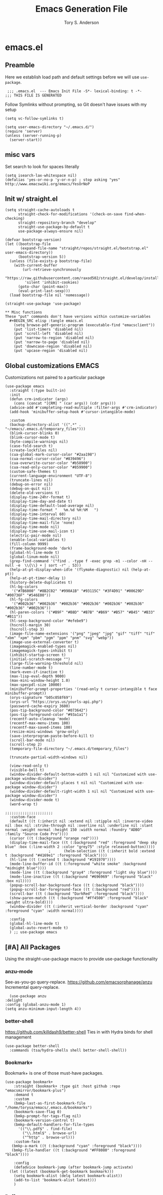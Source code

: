 #+Title: Emacs Generation File
#+AUTHOR: Tory S. Anderson

* emacs.el
** Preamble
Here we establish load path and default settings before we will use =use-package=.

#+BEGIN_SRC elisp :tangle emacs.el
 ;;; .emacs.el  --- Emacs Init File -S*- lexical-binding: t -*-
;;; THIS FILE IS GENERATED
#+END_SRC

Follow Symlinks without prompting, so Git doesn't have issues with my setup
#+BEGIN_SRC elisp :tangle emacs.el
 (setq vc-follow-symlinks t)
#+END_SRC

#+BEGIN_SRC elisp :tangle emacs.el
  (setq user-emacs-directory "~/.emacs.d/")
  (require 'server)
  (unless (server-running-p)
    (server-start))
#+END_SRC

** misc vars
Set search to look for spaces literally
#+BEGIN_SRC elisp :tangle emacs.el
  (setq isearch-lax-whitespace nil)
  (defalias 'yes-or-no-p 'y-or-n-p) ; stop asking "yes" http://www.emacswiki.org/emacs/YesOrNoP
#+END_SRC

** Init w/ straight.el
   #+begin_src elisp :tangle emacs.el
(setq straight-cache-autoloads t
      straight-check-for-modifications '(check-on-save find-when-checking)
      straight-repository-branch "develop"
      straight-use-package-by-default t
      use-package-always-ensure nil)

(defvar bootstrap-version)
(let ((bootstrap-file
       (expand-file-name "straight/repos/straight.el/bootstrap.el" user-emacs-directory))
      (bootstrap-version 5))
  (unless (file-exists-p bootstrap-file)
    (with-current-buffer
        (url-retrieve-synchronously
         "https://raw.githubusercontent.com/raxod502/straight.el/develop/install.el"
         'silent 'inhibit-cookies)
      (goto-char (point-max))
      (eval-print-last-sexp)))
  (load bootstrap-file nil 'nomessage))

(straight-use-package 'use-package)

** Misc functions
These "put" commands don't have versions within customize-variables  
  #+BEGIN_SRC elisp :tangle emacs.el
    (setq browse-pdf-generic-program (executable-find "emacsclient"))
    (put 'list-timers 'disabled nil)
    (put 'scroll-left 'disabled nil)
    (put 'narrow-to-region 'disabled nil)
    (put 'narrow-to-page 'disabled nil)
    (put 'downcase-region 'disabled nil)
    (put 'upcase-region 'disabled nil)
#+END_SRC

** Global customizations EMACS
Customizations not paired to a particular package
#+begin_src elisp :tangle emacs.el
  (use-package emacs
    :straight (:type built-in)
    :init
    (defun crm-indicator (args)
      (cons (concat "[CRM] " (car args)) (cdr args)))
    (advice-add #'completing-read-multiple :filter-args #'crm-indicator)
    (add-hook 'minibuffer-setup-hook #'cursor-intangible-mode)
  
    :custom
    (backup-directory-alist '((".*" . "~/emacs/.emacs.d/temporary_files")))
    (blink-cursor-blinks 0)
    (blink-cursor-mode t)
    (byte-compile-warnings nil)
    (case-fold-search t)
    (create-lockfiles nil)
    (cua-global-mark-cursor-color "#2aa198")
    (cua-normal-cursor-color "#839496")
    (cua-overwrite-cursor-color "#b58900")
    (cua-read-only-cursor-color "#859900")
    (custom-safe-themes t)
    (current-language-environment "UTF-8")
    (truncate-lines nil)
    (debug-on-error nil)
    (debug-on-quit nil)
    (delete-old-versions t)
    (display-time-24hr-format t)
    (display-time-day-and-date t)
    (display-time-default-load-average nil)
    (display-time-format "   %m.%d %H:%M   ")
    (display-time-interval 60)
    (display-time-mail-directory nil)
    (display-time-mail-file 'none)
    (display-time-mode nil)
    (display-time-use-mail-icon t)
    (electric-pair-mode nil)
    (enable-local-variables t)
    (fill-column 9999)
    (frame-background-mode 'dark)
    (global-hl-line-mode t)
    (global-linum-mode nil)
    (grep-find-command '("find . -type f -exec grep -m1 --color -nH --null -e  \\{\\} + | sort -r" . 53))
    (help-at-pt-display-when-idle '(flymake-diagnostic) nil (help-at-pt))
    (help-at-pt-timer-delay 1)
    (history-delete-duplicates t)
    (hl-bg-colors
     '("#7B6000" "#8B2C02" "#990A1B" "#93115C" "#3F4D91" "#00629D" "#00736F" "#546E00"))
    (hl-fg-colors
     '("#002b36" "#002b36" "#002b36" "#002b36" "#002b36" "#002b36" "#002b36" "#002b36"))
    (hl-paren-colors '("#B9F" "#B8D" "#B7B" "#B69" "#B57" "#B45" "#B33" "#B11"))
    (hl-sexp-background-color "#efebe9")
    (hscroll-margin 30)
    (hscroll-step 3)
    (image-file-name-extensions '("png" "jpeg" "jpg" "gif" "tiff" "tif" "xbm" "xpm" "pbm" "pgm" "ppm" "pnm" "svg" "webp"))
    (image-use-external-converter t)
    (imagemagick-enabled-types nil)
    (imagemagick-types-inhibit t)
    (inhibit-startup-screen t)
    (initial-scratch-message "")
    (large-file-warning-threshold nil)
    (line-number-mode t)
    (mark-even-if-inactive t)
    (max-lisp-eval-depth 9000)
    (max-mini-window-height 1.0)
    (max-specpdl-size 10000)
    (minibuffer-prompt-properties '(read-only t cursor-intangible t face minibuffer-prompt))  
    (orys-signature "b05c058f69")
    (orys-url "https://orys.us/yourls-api.php")
    (password-cache-expiry 3600)
    (pos-tip-background-color "#073642")
    (pos-tip-foreground-color "#93a1a1")
    (recentf-auto-cleanup 'mode)
    (recentf-max-menu-items 100)
    (recentf-max-saved-items 100)
    (resize-mini-windows 'grow-only)
    (save-interprogram-paste-before-kill t)
    (scroll-bar-mode nil)
    (scroll-step 2)      
    (temporary-file-directory "~/.emacs.d/temporary_files")
  
    (truncate-partial-width-windows nil)
  
    (view-read-only t)
    (visible-bell t)
    (window-divider-default-bottom-width 1 nil nil "Customized with use-package window-divider")
    (window-divider-default-places t nil nil "Customized with use-package window-divider")
    (window-divider-default-right-width 1 nil nil "Customized with use-package window-divider")
    (window-divider-mode t)
    (word-wrap t)
  
  ;;;;;;;;;;;;;;;;;;;;;;
    :custom-face
    (default ((t (:inherit nil :extend nil :stipple nil :inverse-video nil :box nil :strike-through nil :overline nil :underline nil :slant normal :weight normal :height 150 :width normal :foundry "ADBO" :family "Source Code Pro"))))
    (cursor ((t (:background "orange red"))))
    (display-time-mail-face ((t (:background "red" :foreground "deep sky blue" :box (:line-width 2 :color "grey75" :style released-button)))))
					  ;      (helm-selection ((t (:inherit bold :extend t :background "#4169e1" :foreground "black"))))
    (hl-line ((t (:extend t :background "#191970"))))
    (mode-line-buffer-id ((t (:foreground "white smoke" :background "midnight blue"))))
    (mode-line ((t (:background "gray4" :foreground "light sky blue"))))
    (mode-line-inactive ((t (:background "#696969" :foreground "black" :box nil))))
    (popup-scroll-bar-background-face ((t (:background "black"))))
    (popup-scroll-bar-foreground-face ((t (:background "red"))))
    (scroll-bar ((t (:background "DarkRed" :foreground "black"))))
    (show-paren-match ((t (:background "#Ff4500" :foreground "black" :weight ultra-bold))))
    (window-divider ((t (:inherit vertical-border :background "cyan" :foreground "cyan" :width normal))))
  
    :config
    (global-hl-line-mode t)
    (global-auto-revert-mode t)
    ) ;; use-package emacs
#+end_src

** [#A] All Packages
Using the straight-use-package macro to provide use-package functionality

*** anzu-mode
    See-as-you-go query-replace. 
https://github.com/emacsorphanage/anzu
 Incremental query-replace.
 #+BEGIN_SRC elisp :tangle emacs.el
       (use-package anzu
	 :delight
	 :config (global-anzu-mode 1)
	 (setq anzu-minimum-input-length 4))
 #+END_SRC
*** better-shell
    https://github.com/killdash9/better-shell
    Ties in with Hydra binds for shell management
#+BEGIN_SRC elisp :tangle emacs.el
  (use-package better-shell
    :commands (tsa/hydra-shells shell better-shell-shell))
#+END_SRC

*** Bookmark+
     Bookmark+ is one of those must-have packages.

 #+BEGIN_SRC elisp :tangle emacs.el     
   (use-package bookmark+
       :straight (bookmark+ :type git :host github :repo "emacsmirror/bookmark-plus")
       :demand t
       :custom
       (bmkp-last-as-first-bookmark-file "/home/torysa/emacs/.emacs.d/bookmarks")
       (bookmark-save-flag 0)
       (bmkp-prompt-for-tags-flag nil)
       (bookmark-version-control t)
       (bmkp-default-handlers-for-file-types 
	     '(("\\.pdf$" . find-file)
	       ("\\.html$" . browse-url)
	       ("^http" . browse-url)))
       :custom-face
      (bmkp-a-mark ((t (:background "cyan" :foreground "black"))))
      (bmkp-file-handler ((t (:background "#FF8080" :foreground "black"))))

       :config    
       (defadvice bookmark-jump (after bookmark-jump activate)
	 (let ((latest (bookmark-get-bookmark bookmark)))
	   (setq bookmark-alist (delq latest bookmark-alist))
	   (add-to-list 'bookmark-alist latest)))
       )
 #+END_SRC

*** Buffer management
**** COMMENT Ivy Family
Trying out Ivy completion as an alternative to helm
https://oremacs.com/swiper/#global-key-bindings

Seems replaced by Selectrum

***** COMMENT Ivy
#+BEGIN_SRC elisp :tangle emacs.el
	  (use-package ivy
	    :delight
	    :custom
	    (ivy-count-format "(%d/%d) ")
	    (ivy-fixed-height-minibuffer nil)
	    (ivy-read-action-function 'ivy-read-action-ivy)
	    (ivy-rich-parse-remote-buffer nil)
	    (ivy-wrap t)
	    (counsel-org-headline-display-todo t)
	    (counsel-switch-buffer-preview-virtual-buffers nil)
	    (counsel-find-file-at-point t)
	    (max-mini-window-height 1.0)
	    (resize-mini-windows 'grow-only)
	    (ivy-fixed-height-minibuffer nil)
	    (ivy-read-action-function 'ivy-read-action-ivy)
	    :bind (("C-h z" . ivy-resume))
	    ;; :custom-face
	    ;; (ivy-current-match ((t (:extend t :background "MediumBlue" :weight bold))))
	    ;; (ivy-prompt-match ((t (:inherit ivy-current-match :weight bold))))

	    :config
	    (ivy-mode 1)
	    (setq ivy-use-virtual-buffers t)
	    (setq enable-recursive-minibuffers t)
	    ;; enable this if you want `swiper' to use it
	    ;; (setq search-default-mode #'char-fold-to-regexp)
	    ;; (global-set-key (kbd "C-s") 'swiper-isearch)
	    ;; (global-set-key (kbd "C-r") 'swiper-isearch)
	    ;; (global-set-key (kbd "C-c C-r") 'ivy-resume)
	    ;; (global-set-key (kbd "<f6>") 'ivy-resume)
	    ;(global-set-key (kbd "M-x") 'counsel-M-x)
	    ;; (global-set-key (kbd "C-x C-f") 'counsel-find-file)
	    ;; (global-set-key (kbd "<f1> f") 'counsel-describe-function)
	    ;; (global-set-key (kbd "<f1> v") 'counsel-describe-variable)
	    ;; (global-set-key (kbd "<f1> o") 'counsel-describe-symbol)
	    ;; (global-set-key (kbd "<f1> l") 'counsel-find-library)
	    (global-set-key (kbd "<f2> i") 'counsel-info-lookup-symbol)
	    (global-set-key (kbd "<f2> u") 'counsel-unicode-char)
	    ;(global-set-key (kbd "C-x b") 'bufler-switch-buffer)
	    (global-set-key (kbd "C-c g") 'counsel-git)
	    (global-set-key (kbd "C-c j") 'counsel-git-grep)
	    (global-set-key (kbd "C-x l") 'counsel-locate)
	    (global-set-key (kbd "C-h k") 'tsa/consult-descbinds)
	    (global-set-key (kbd "M-y") 'consult-yank-pop)
	    (define-key minibuffer-local-map (kbd "C-r") 'counsel-minibuffer-history)
	    ;(define-key org-mode-map (kbd "C-c s") 'consult-outline)
	    (setq projectile-completion-system 'default))
#+END_SRC

***** Counsel
Extending Ivy generically
  #+BEGIN_SRC elisp :tangle emacs.el
	(use-package counsel
	  :custom (ivy-count-format "(%d/%d) "))
  #+END_SRC

***** COMMENT Ivy Rich
https://github.com/Yevgnen/ivy-rich
Attractive upgrade for ivy.
  #+BEGIN_SRC elisp :tangle emacs.el
    (use-package ivy-rich
      :config
      (ivy-rich-mode 1)
      (setcdr (assq t ivy-format-functions-alist) #'ivy-format-function-line))

  #+END_SRC

***** counsel projectile
#+BEGIN_SRC elisp :tangle emacs.el
      (use-package counsel-projectile
	:bind (:map projectile-mode-map
		    ("C-c p" . 'projectile-command-map)))
#+END_SRC

***** COMMENT all-the-icons-ivy-rich
Trying to turn off the icons and see if it stops me from hanging on =C-x b=. Seeing if the `inhibit-compacting-font-caches` will stop emacs from freezing. 
  #+BEGIN_SRC elisp :tangle emacs.el
  ; (all-the-icons-install-fonts)
    (use-package all-the-icons-ivy-rich
      :custom (all-the-icons-ivy-rich-mode nil)
      :config (setq inhibit-compacting-font-caches t))
  #+END_SRC

***** Counsel BBDB
https://github.com/redguardtoo/counsel-bbdb
Still need to customize for my group picker

This is much inferior to Helm-bbdb and doesn't do many of the things. 
#+BEGIN_SRC elisp :tangle emacs.el
  (use-package counsel-bbdb)
#+END_SRC

***** counsel-notmuch
https://github.com/fuxialexander/counsel-notmuch
#+BEGIN_SRC elisp :tangle emacs.el
    (use-package counsel-notmuch
      :custom
      (Notmuch-draft-folder "/dev/null")
      (notmuch-address-command nil)
      (notmuch-address-use-company nil)
      (notmuch-draft-save-plaintext nil)
      (notmuch-fcc-dirs nil))
#+END_SRC

***** Ivy-bibtex
https://github.com/tmalsburg/helm-bibtex
#+BEGIN_SRC elisp :tangle emacs.el
  (use-package ivy-bibtex
    :bind (("C-c r" . ivy-bibtex))
    :custom
    (bibtex-completion-bibliography '("~/Story/Bib/story.bib"))
    (bibtex-completion-library-path '("~/Story/Readings"))
    :config
    (add-to-list 'ivy-re-builders-alist '(ivy-bibtex . ivy--regex-ignore-order)))
#+END_SRC

***** COMMENT amx for counsel-m-x
https://github.com/DarwinAwardWinner/amx
For improving amx

#+BEGIN_SRC elisp :tangle emacs.el
    (use-package amx
      :custom (amx-mode t))
#+END_SRC

***** Custom Ivy stuff
****** tsa/ivy-select-org-capture-template
An Counsel for quick selection of org templates 
#+begin_src elisp :tangle emacs.el
  (defun tsa/format-org-template (template)
    "Format the entries of one of `org-capture-templates` for Ivy selection"
    (cons (nth 1 template) (nth 0 template)))

  (defun tsa/ivy-select-org-capture-template ()
    "Select an org-capture-template with ivy"
    (interactive)  
    (ivy-read "Capture template: "
	      (mapcar 'tsa/format-org-template org-capture-templates)
	      :history 'counsel-org-capture-templates-history
	      :require-match t
	      :caller 'tsa/ivy-select-org-capture-template
	      :action (lambda (template)
			(let ((target (cdr template)))
			  (org-capture nil target)))))
#+end_src


**** COMMENT Selectrum Family
***** selectrum
https://github.com/raxod502/selectrum#installation
     #+begin_src elisp :tangle emacs.el
	      (use-package selectrum
		:bind (("C-x b" . switch-to-buffer)
		       ("M-x" . execute-extended-command))
		:init
		(selectrum-mode)
		:custom
		(selectrum-should-sort-p nil)
		(projectile-completion-system 'default)
		(selectrum-extend-current-candidate-highlight t)
		(selectrum-show-indices nil)
		:config
		(global-set-key (kbd "C-x b") 'switch-to-buffer)
		(global-set-key (kbd "M-x") 'execute-extended-command)
		(global-set-key (kbd "C-x C-z") #'selectrum-repeat)
		(global-set-key (kbd "C-h C-z") #'selectrum-repeat)
		(add-to-list 'selectrum--crm-separator-alist '("|" . "|"))
       )
 #+end_src

***** selectrum-prescient
#+begin_src elisp :tangle emacs.el
  (use-package selectrum-prescient
    :custom
    (prescient-history-length 1000)
    (prescient-frequency-decay 0.997)
    (prescient-frequency-threshold 0.05)
    (prescient-sort-length-enable nil)
    (prescient-save-file "~/emacs/.emacs.d/var/prescient-save.el")
    (prescient-filter-method '(literal prefix regexp initialism))
    :config
    (prescient-persist-mode t)
    (selectrum-prescient-mode t))
    #+end_src

These seem to be re-settable by toggling =selectrum-prescient-mode= and 

**** Vertico Family
https://github.com/minad/vertico

***** use-package vertico
#+begin_src elisp :tangle emacs.el
(use-package vertico
  :init
  (vertico-mode)

  ;; Optionally enable cycling for `vertico-next', `vertico-previous',
  ;; `vertico-next-group' and `vertico-previous-group'.
  ;; (setq vertico-cycle t)
)
#+end_src

***** Savehist
https://www.emacswiki.org/emacs/SaveHist
Recommended by Vertico. May work like prescient? 

#+begin_src elisp :tangle emacs.el
  (use-package savehist
    :straight (:type built-in)
    :init
    (savehist-mode))
#+end_src
**** Orderless
Recommended by Vertico
#+begin_src elisp :tangle emacs.el
(use-package orderless
  :init
  (setq completion-styles '(orderless)
        completion-category-defaults nil
        completion-category-overrides '((file (styles . (partial-completion))))))
#+end_src
**** Consult
https://github.com/minad/consult

#+begin_src elisp :tangle emacs.el
  (use-package consult
    :straight (consult :type git :host github :repo "minad/consult")
    :demand t
    :bind (("C-c s" . consult-outline)
	   ("C-x j j" . consult-bookmark)
	   ("M-s l" . consult-line)
	   ("C-h k" . tsa/consult-descbinds)
	   ("M-y" . consult-yank-pop)
	   ("<help> a" . consult-apropos))
    :config
    (consult-customize
     consult-bookmark :preview-key nil
     consult-buffer :preview-key (kbd "M-p"))
    (fset 'multi-occur #'consult-multi-occur))
    #+end_src
    
***** Consult-from-isearch
#+begin_src elisp :tangle emacs.el
(defun consult-line-from-isearch ()
   (interactive)
   (consult-line isearch-string))
#+end_src

***** Consult descbinds
    #+begin_src elisp :tangle emacs.el
(defun tsa/consult-descbinds ()
  (interactive)
  (describe-bindings)
  (other-window 1)
  (call-interactively #'consult-focus-lines))

#+end_src

**** bufler
https://github.com/alphapapa/bufler.el
I like this for the buffer-list, though not for switch-buffer. 

Note that =C-x C-b= will show only buffers in the currently focused group; if you U it with =C-u C-x C-b= you will see all buffers.

For my Firefox buffler to display, I need global =(case-fold-search t)=

 #+BEGIN_SRC elisp :tangle emacs.el
   (use-package bufler
     :delight '(:eval (if bufler-workspace-mode (concat "[buf:-" bufler-workspace-name "]") ""))
     :bind (("C-x C-b" . bufler)
	    :map bufler-list-mode-map
	    ("G" . tramp-cleanup-all-buffers))
     :custom (bufler-columns '("Name" "Size" "Path"))
     (bufler-column-name-max-length 30)
     :custom-face
     (bufler-buffer-special ((t (:inherit default :foreground "aqua" :slant italic))))
     :config
					   ;(bufler-mode t)
     (setf bufler-groups
	   (bufler-defgroups
	     (group
	      ;; Subgroup collecting all named workspaces.
	      (auto-workspace))
	     (group
	      ;; Subgroup collecting all `help-mode' and `info-mode' buffers.
	      (group-or "*Help/Info*"
			(mode-match "*Help*" (rx bos "help-"))
			(mode-match "*Info*" (rx bos "info-"))))
	     (group
	      ;; Subgroup collecting all special buffers (i.e. ones that are not
	      ;; file-backed), except `magit-status-mode' buffers (which are allowed to fall
	      ;; through to other groups, so they end up grouped with their project buffers).
	      (group-and "*Special*"
			 (lambda (buffer)
			   (unless (or (funcall (mode-match "Magit" (rx bos "magit-status"))
						buffer)
				       (funcall (mode-match "Dired" (rx bos "dired"))
						buffer)
				       (funcall (auto-file) buffer))
			     "*Special*")))
	      (group
	       ;; Subgroup collecting these "special special" buffers
	       ;; separately for convenience.
	       (name-match "**Special**"
			   (rx bos "*" (or "Messages" "Warnings" "scratch" "Backtrace") "*")))
	      (group
	       ;; Subgroup collecting all other Magit buffers, grouped by directory.
	       (mode-match "*Magit* (non-status)" (rx bos (or "magit" "forge") "-"))
	       (auto-directory))
	      ;; Remaining special buffers are grouped automatically by mode.
	      (auto-mode))
	     ;; All buffers under "~/.emacs.d" (or wherever it is).
	     (group
	      ;; Subgroup collecting buffers in a projectile project.
	      (auto-projectile))
	     (group
	      ;; Subgroup collecting buffers in a version-control project,
	      ;; grouping them by directory.
	      (auto-project))
	     ;; Group remaining buffers by directory, then major mode.
	     (auto-directory)
	     (auto-mode))))
#+END_SRC
**** COMMENT ibuffer
     GOLDEN PACKAGE. Must-have for buffer management.
 #+BEGIN_SRC elisp :tangle emacs.el
      (use-package ibuffer
	:demand
					   ;     :bind (("C-x C-b" . ibuffer))
	:custom
	(ibuffer-saved-filter-groups
	  '((""
	     ("shell"
	      (used-mode . shell-mode))
	     ("ssh"
	      (filename . "ssh"))
	     ("temp"
	      (name . "*"))
	     ("erc"
	      (used-mode . erc-mode)))
	    ("work"
	     ("exwm"
	      (used-mode . exwm-mode))
	     ("shell"
	      (used-mode . shell-mode))
	     ("ssh"
	      (filename . "ssh"))
	     ("temp"
	      (name . "*"))
	     ("erc"
	      (used-mode . erc-mode)))))
	(ibuffer-saved-filters
	  '(("exwm"
	     (used-mode . exwm-mode))
	    ("work"
	     (filename . "sudo\\|ssh\\|scp"))
	    ("Filter: Narrative"
	     (or
	      (filename . "Thesis")
	      (filename . "Story")))
	    ("Temp Buffers"
	     (name . "*"))
	    ("Thesis"
	     (filename . "Thesis"))
	    ("java filter"
	     (mode . java-mode))
	    ("gnus"
	     (or
	      (mode . message-mode)
	      (mode . mail-mode)
	      (mode . gnus-group-mode)
	      (mode . gnus-summary-mode)
	      (mode . gnus-article-mode)))))
	:config
	;(ibuffer-switch-to-saved-filter-groups "work") ;; can't load this unless in ibuffer mode
	(autoload 'ibuffer "ibuffer" "List buffers." t)
	(add-hook 'ibuffer-mode-hook
		  '(lambda ()
		     (unless ibuffer-filter-groups
		       (ibuffer-switch-to-saved-filter-groups "work"))
		     (ibuffer-auto-mode 1))))
#+END_SRC
**** Marginalia
https://github.com/minad/marginalia
#+begin_src elisp :tangle emacs.el
  (use-package marginalia
    :straight (marginalia :type git :host github :repo "minad/marginalia")
    :bind (:map minibuffer-local-map
		("C-M-a" . marginalia-cycle)
		;; When using the Embark package, you can bind `marginalia-cycle' as an Embark action!
		;;:map embark-general-map
		;;     ("A" . marginalia-cycle)
		)
    :init
    (marginalia-mode)
    ;; When using Selectrum, ensure that Selectrum is refreshed when cycling annotations.
    ;; (advice-add #'marginalia-cycle :after
    ;; 	      (lambda () (when (bound-and-true-p selectrum-mode) (selectrum-exhibit))))

    ;(setq marginalia-annotators '(marginalia-annotators-heavy marginalia-annotators-light nil))
    )
#+end_src

**** Embark
#+begin_src elisp :tangle emacs.el
  (use-package embark
    :straight (embark :type git :host github :repo "oantolin/embark")
    :bind
    (("M-." . embark-dwim)
     ("C-h B" . embark-bindings)
     ("C-." . embark-act))               ; pick some comfortable binding
    
    :config
    (setq embark-action-indicator
	  (lambda (map _target)
	    (which-key--show-keymap "Embark" map nil nil 'no-paging)
	    #'which-key--hide-popup-ignore-command)
	  embark-become-indicator embark-action-indicator)

    (add-to-list 'display-buffer-alist
		 '("\\`\\*Embark Collect \\(Live\\|Completions\\)\\*"
		   nil
		   (window-parameters (mode-line-format . none)))))
#+end_src

***** Consult Embark
#+begin_src elisp :tangle emacs.el
  (use-package embark-consult
    :after (embark consult)
    :demand t ; only necessary if you have the hook below
    ;; if you want to have consult previews as you move around an
    ;; auto-updating embark collect buffer
    :hook
    (embark-collect-mode . consult-preview-at-point-mode))
#+end_src

*** Clojure
Clojure-power!

**** cider
 #+BEGIN_SRC elisp :tangle emacs.el
   (use-package cider
     :bind (:map cider-mode-map
		 ("C-c M-;" . cider-pprint-eval-last-sexp-to-comment)
		 ("C-c TAB" . clojure-align))
     :custom
     (cider-inject-dependencies-at-jack-in t)
     :config
     (setq cider-repl-use-clojure-font-lock t
	   cider-font-lock-dynamically '(macro core function var)
	   cider-default-cljs-repl nil ;; query, since some projects are figwheel-main and some are figwheel
	   cider-repl-display-help-banner nil
	   cider-repl-use-pretty-printing t)
     (fset 'tsa/clojure-letvar-to-def
	   (lambda (&optional arg)
	     "with cursor at a let-var, def it so you can proceed with repl debugging." 
	     (interactive "p") (kmacro-exec-ring-item (quote ([40 100 101 102 32 C-right C-right 134217734 134217734 134217734 24 5 67108911 67108911] 0 "%d")) arg)))
     (define-key clojure-mode-map (kbd "M-L") 'tsa/clojure-letvar-to-def))
#+END_SRC

**** flycheck-joker
    #+begin_src  elisp :tangle emacs.el
    (use-package flycheck-joker)
    #+end_src
**** clojure-mode
#+BEGIN_SRC elisp :tangle emacs.el
    (use-package clojure-mode
      :after flycheck-joker
      :hook  ((clojure-mode . my-clojure-mode-hook)
	      (clojure-mode . flycheck-mode))
    :custom
      (nrepl-message-colors
       '("#dc322f" "#cb4b16" "#b58900" "#546E00" "#B4C342" "#00629D" "#2aa198" "#d33682" "#6c71c4"))
    
      :custom-face 
      (clj-todo-face ((t (:box (:line-width 2 :color "dim gray" :style released-button) :weight ultra-bold))))
    
      :config
      (cider-auto-test-mode t)
      (defun my-clojure-mode-hook () 
	(highlight-phrase "TODO" 'clj-todo-face)
	(yas-minor-mode 1) 
	(cljr-add-keybindings-with-prefix "C-c C-m")
	(and buffer-file-name
	 (string-match "/\\(?:style\\|css\\)/" buffer-file-name)
	 (rainbow-mode 1)))
      (use-package flycheck-clj-kondo 
	:config
	(dolist (checkers '((clj-kondo-clj . clojure-joker)
			    (clj-kondo-cljs . clojurescript-joker)
			    (clj-kondo-cljc . clojure-joker)))
	  (flycheck-add-next-checker (car checkers) (cons 'error (cdr checkers))))))
#+END_SRC

**** clojure-mode font-locking
     Better display
#+BEGIN_SRC elisp :tangle emacs.el
   (use-package clojure-mode-extra-font-locking
     :requires clojure-mode)
#+END_SRC

**** clj-refactor
 Sometimes leads to load errors with cider. 
 #+BEGIN_SRC elisp :tangle emacs.el     
   (use-package clj-refactor
     :after cider)
 #+END_SRC

*** company auto-complete
https://company-mode.github.io/

#+BEGIN_SRC elisp :tangle emacs.el
  (use-package company
       :delight company-mode
       :custom
       (company-quickhelp-color-background "#4F4F4F")
       (company-quickhelp-color-foreground "#DCDCCC")
       (company-idle-delay 0.3)
       :defer t
       :config
       (global-company-mode)
       (add-hook 'prog-mode-hook #'company-mode-on)       
       (setq company-idle-delay 0.3))

  (use-package company-quickhelp
       :demand t
       :config
       (company-quickhelp-mode 1)
       (setq company-quickhelp-delay 0.5)
       (add-to-list 'auto-mode-alist '("\\.md\\'" . markdown-mode)))
   #+END_SRC
   
*** dired family
    Workhorse dir-navigation. Refer to [[https://github.com/Fuco1/dired-hacks][dired hacks]] and [[https://www.emacswiki.org/emacs/DiredPlus][dired+]]
**** dired
#+begin_src elisp :tangle emacs.el
  (use-package dired
    :straight (:type built-in)
    :custom
    (dired-dwim-target t)
    (dired-guess-shell-alist-user '(("\\.*$" "xdg-open")))
    (dired-listing-switches "-alh")
    (diredp-image-preview-in-tooltip 300)
    :config
    (add-hook 'dired-mode-hook (lambda () (auto-revert-mode)))
  )
#+end_src

**** dired+
     Inimitable Drew Adams. 
 #+BEGIN_SRC elisp :tangle emacs.el
   (use-package dired+     
     :custom
     (dired-listing-switches "-alh")
     (delete-by-moving-to-trash t)
     :bind (:map dired-mode-map 
		 ("C-c C-r" . dired-toggle-read-only))
     :config
     (add-hook 'dired-mode-hook
	       (lambda ()
		 (define-key dired-mode-map (kbd "<return>")
		   'dired-find-alternate-file) ; was dired-advertised-find-file
		 (define-key dired-mode-map (kbd "^")
		   (lambda () (interactive) (find-alternate-file "..")))
					   ; was dired-up-directory
		 ))
     (setq dired-guess-shell-alist-user
	   (list (list "\\.*$" "xdg-open");; fixed rule
	  ;; possibly more rules...
		 ))
     (put 'dired-find-alternate-file 'disabled nil))
#+END_SRC
**** dired fixups 
settings, advanced sorting. 
#+begin_src  elisp :tangle emacs.el
(defun dired-sort-toggle ()
  "This is a redefinition of the fn from dired.el. Normally,
dired sorts on either name or time, and you can swap between them
with the s key.  This function one sets sorting on name, size,
time, and extension. Cycling works the same.
"
  (setq dired-actual-switches
        (let (case-fold-search)
          (cond
           ((string-match " " dired-actual-switches) ;; contains a space
            ;; New toggle scheme: add/remove a trailing " -t" " -S",
            ;; or " -U"
            ;; -t = sort by time (date)
            ;; -S = sort by size
            ;; -X = sort by extension

            (cond

             ((string-match " -t\\'" dired-actual-switches)
              (concat
               (substring dired-actual-switches 0 (match-beginning 0))
               " -X"))

             ((string-match " -X\\'" dired-actual-switches)
              (concat
               (substring dired-actual-switches 0 (match-beginning 0))
               " -S"))

             ((string-match " -S\\'" dired-actual-switches)
              (substring dired-actual-switches 0 (match-beginning 0)))

             (t
              (concat dired-actual-switches " -t"))))

           (t
            ;; old toggle scheme: look for a sorting switch, one of [tUXS]
            ;; and switch between them. Assume there is only ONE present.
            (let* ((old-sorting-switch
                    (if (string-match (concat "[t" dired-ls-sorting-switches "]")
                                      dired-actual-switches)
                        (substring dired-actual-switches (match-beginning 0)
                                   (match-end 0))
                      ""))

                   (new-sorting-switch
                    (cond
                     ((string= old-sorting-switch "t") "X")
                     ((string= old-sorting-switch "X") "S")
                     ((string= old-sorting-switch "S") "")
                     (t "t"))))
              (concat
               "-l"
               ;; strip -l and any sorting switches
               (dired-replace-in-string (concat "[-lt"
                                                dired-ls-sorting-switches "]")
                                        ""
                                        dired-actual-switches)
               new-sorting-switch))))))

  (dired-sort-set-modeline)
  (revert-buffer))

(defun dired-sort-set-modeline ()
 "This is a redefinition of the fn from `dired.el'. This one
properly provides the modeline in dired mode, supporting the new
search modes defined in the new `dired-sort-toggle'.
"
  ;; Set modeline display according to dired-actual-switches.
  ;; Modeline display of "by name" or "by date" guarantees the user a
  ;; match with the corresponding regexps.  Non-matching switches are
  ;; shown literally.
  (when (eq major-mode 'dired-mode)
    (setq mode-name
          (let (case-fold-search)
            (cond ((string-match "^-[^t]*t[^t]*$" dired-actual-switches)
                   "Dired by time")
                  ((string-match "^-[^X]*X[^X]*$" dired-actual-switches)
                   "Dired by ext")
                  ((string-match "^-[^S]*S[^S]*$" dired-actual-switches)
                   "Dired by sz")
                  ((string-match "^-[^SXUt]*$" dired-actual-switches)
                   "Dired by name")
                  (t
                   (concat "Dired " dired-actual-switches)))))
    (force-mode-line-update)))
#+end_src

**** diredfl for color
Trying to ensure chmod coloring
#+BEGIN_SRC elisp :tangle emacs.el
  (use-package diredfl
    :demand t
    :config
    (add-hook 'dired-mode-hook 'diredfl-mode)
    :custom-face
    (diredfl-dir-name ((t (:foreground "#3679D8" :box (:line-width 2 :color "grey75" :style released-button)))))
    (diredfl-dir-priv ((t (:foreground "#3679D8" :underline t))))
    (diredfl-exec-priv ((t (:background "#79D836" :foreground "black"))))
    (diredfl-read-priv ((t (:background "#D8B941" :foreground "black"))))
    (diredfl-write-priv ((t (:background "#D83441" :foreground "black")))))
#+END_SRC
**** Dired Rainbow
#+BEGIN_SRC elisp :tangle emacs.el
(use-package dired-rainbow 
:custom-face
      (dired-rainbow-directory-face ((t (:foreground "#6cb2eb" :box (:line-width 2 :color "deep sky blue" :style released-button)))))
:config
  (progn
    (dired-rainbow-define-chmod directory "#6cb2eb" "d.*")
    (dired-rainbow-define html "#eb5286" ("css" "less" "sass" "scss" "htm" "html" "jhtm" "mht" "eml" "mustache" "xhtml"))
    (dired-rainbow-define xml "#f2d024" ("xml" "xsd" "xsl" "xslt" "wsdl" "bib" "json" "msg" "pgn" "rss" "yaml" "yml" "rdata"))
    (dired-rainbow-define document "#9561e2" ("docm" "doc" "docx" "odb" "odt" "pdb" "pdf" "ps" "rtf" "djvu" "epub" "odp" "ppt" "pptx"))
    (dired-rainbow-define markdown "#ffed4a" ("org" "etx" "info" "markdown" "md" "mkd" "nfo" "pod" "rst" "tex" "textfile" "txt"))
    (dired-rainbow-define database "#6574cd" ("xlsx" "xls" "csv" "accdb" "db" "mdb" "sqlite" "nc"))
    (dired-rainbow-define media "#de751f" ("mp3" "mp4" "MP3" "MP4" "avi" "mpeg" "mpg" "flv" "ogg" "mov" "mid" "midi" "wav" "aiff" "flac"))
    (dired-rainbow-define image "#f66d9b" ("tiff" "tif" "cdr" "gif" "ico" "jpeg" "jpg" "png" "psd" "eps" "svg"))
    (dired-rainbow-define log "#c17d11" ("log"))
    (dired-rainbow-define shell "#f6993f" ("awk" "bash" "bat" "sed" "sh" "zsh" "vim"))
    (dired-rainbow-define interpreted "#38c172" ("py" "ipynb" "rb" "pl" "t" "msql" "mysql" "pgsql" "sql" "r" "clj" "cljs" "scala" "js"))
    (dired-rainbow-define compiled "#4dc0b5" ("asm" "cl" "lisp" "el" "c" "h" "c++" "h++" "hpp" "hxx" "m" "cc" "cs" "cp" "cpp" "go" "f" "for" "ftn" "f90" "f95" "f03" "f08" "s" "rs" "hi" "hs" "pyc" ".java"))
    (dired-rainbow-define executable "#8cc4ff" ("exe" "msi"))
    (dired-rainbow-define compressed "#51d88a" ("7z" "zip" "bz2" "tgz" "txz" "gz" "xz" "z" "Z" "jar" "war" "ear" "rar" "sar" "xpi" "apk" "xz" "tar"))
    (dired-rainbow-define packaged "#faad63" ("deb" "rpm" "apk" "jad" "jar" "cab" "pak" "pk3" "vdf" "vpk" "bsp"))
    (dired-rainbow-define encrypted "#ffed4a" ("gpg" "pgp" "asc" "bfe" "enc" "signature" "sig" "p12" "pem"))
    (dired-rainbow-define fonts "#6cb2eb" ("afm" "fon" "fnt" "pfb" "pfm" "ttf" "otf"))
    (dired-rainbow-define partition "#e3342f" ("dmg" "iso" "bin" "nrg" "qcow" "toast" "vcd" "vmdk" "bak"))
    (dired-rainbow-define vc "#0074d9" ("git" "gitignore" "gitattributes" "gitmodules"))
    (dired-rainbow-define-chmod executable-unix "#38c172" "-.*x.*")
    ))
#+END_SRC

**** dired-filter
     https://github.com/Fuco1/dired-hacks#dired-filter
#+BEGIN_SRC elisp :tangle emacs.el
    ;; Ibuffer-style filtering and saved filter groups (persistent, unlike narrow)
    (use-package dired-filter)
#+END_SRC

**** dired-narrow
     https://github.com/Fuco1/dired-hacks#dired-narrow
     Live filtering of dired
#+BEGIN_SRC elisp :tangle emacs.el
  (use-package dired-narrow
    :bind
    (:map dired-mode-map
	  ("C-c n" . dired-narrow)))
#+END_SRC

*** easy-kill
https://github.com/leoliu/easy-kill
Kill things smartly without worrying about the region. Replaces =M-w= and supplements with smart options.

See also expand-region. 

#+begin_quote
    M-w w: save word at point
    M-w s: save sexp at point
    M-w l: save list at point (enclosing sexp)
    M-w d: save defun at point
    M-w D: save current defun name
    M-w f: save file at point
    M-w b: save buffer-file-name or default-directory. - changes the kill to the directory name, + to full name and 0 to basename.

The following keys modify the selection:

    @: append selection to previous kill and exit. For example, M-w d @ will append current function to last kill.
    C-w: kill selection and exit
    +, - and 1..9: expand/shrink selection
    0 shrink the selection to the initial size i.e. before any expansion
    SPC: cycle through things in easy-kill-alist
    C-SPC: turn selection into an active region
    C-g: abort
    ?: help
#+end_quote

#+BEGIN_SRC elisp :tangle emacs.el
  (use-package easy-kill
    :config
    (global-set-key [remap kill-ring-save] 'easy-kill)
    (global-set-key [remap mark-sexp] 'easy-mark))
#+END_SRC

*** ediff
Needed for magit diff comparisons, among other things.

#+BEGIN_SRC elisp :tangle emacs.el
    (use-package ediff
    :custom
    (diff-command "wdiff")
    (diff-switches "")
    (ediff-window-setup-function 'ediff-setup-windows-plain)
)
#+END_SRC
*** helpful
 #+BEGIN_SRC elisp :tangle emacs.el
	(use-package helpful)
#+END_SRC    
*** Highlighting Family
There are a lot of highlighting options out there
**** hl-line+
 #+BEGIN_SRC elisp :tangle emacs.el
   (use-package hl-line+
     :custom
     (global-hl-line-mode t)
     (hl-line-flash-show-period 1.0)
     (hl-line-inhibit-highlighting-for-modes '(dired-mode))
     (hl-line-overlay-priority -100) ;; sadly, seems not observed by diredfl
   )
#+END_SRC


**** hl-todo
https://github.com/tarsius/hl-todo
#+BEGIN_SRC elisp :tangle emacs.el
  (use-package hl-todo
    :custom
    (hl-todo-keyword-faces
     '(("TODO" . "#dc752f")
       ("NEXT" . "#dc752f")
       ("THEM" . "#2aa198")
       ("PROG" . "#268bd2")
       ("OKAY" . "#268bd2")
       ("DONT" . "#d70000")
       ("FAIL" . "#d70000")
       ("DONE" . "#86dc2f")
       ("NOTE" . "#875f00")
       ("KLUDGE" . "#875f00")
       ("HACK" . "#875f00")
       ("TEMP" . "#875f00")
       ("FIXME" . "#dc752f")
       ("XXX" . "#dc752f")
       ("XXXX" . "#dc752f")
       ("???" . "#dc752f")))
    :config
    (global-hl-todo-mode t))
#+END_SRC
*** Hydra Family
**** hydra
     https://github.com/abo-abo/hydra
 #+BEGIN_SRC elisp :tangle emacs.el
   ;; GOLDEN PACKAGE
   (use-package hydra
     :bind ("<f2>" . tsa/hydra-window/body))
#+END_SRC
**** Ivy Hydra
Necessary for spell-check actions
#+BEGIN_SRC elisp :tangle emacs.el
  (use-package ivy-hydra
    :after ispell
    :custom
    (ivy-display-style nil)
    (ivy-minibuffer-faces nil)
    (ivy-switch-buffer-faces-alist nil))
#+END_SRC

*** Keyboard key management
**** whichkey
#+BEGIN_SRC elisp :tangle emacs.el
  (use-package which-key
    :delight
    :config
    (which-key-mode))
#+END_SRC
*** Magit
Golden package.
#+BEGIN_SRC elisp :tangle emacs.el
  ;; GOLDEN PAKAGE
  (use-package magit
     :defer 3
     :bind (:map magit-section-mode-map
		([M-tab] . iflipb-next-buffer)
		("M-TAB" . iflipb-next-buffer)
		("M-S-TAB" . iflipb-previous-buffer)
		:map magit-mode-map
		([M-tab] . iflipb-next-buffer)
		("M-TAB" . iflipb-next-buffer)
		("M-S-TAB" . iflipb-previous-buffer))
		:custom 
	 (vc-annotate-background nil)
	 (vc-annotate-color-map
	  '((20 . "#cc6666")
	    (40 . "#de935f")
	    (60 . "#f0c674")
	    (80 . "#b5bd68")
	    (100 . "#8abeb7")
	    (120 . "#81a2be")
	    (140 . "#b294bb")
	    (160 . "#cc6666")
	    (180 . "#de935f")
	    (200 . "#f0c674")
	    (220 . "#b5bd68")
	    (240 . "#8abeb7")
	    (260 . "#81a2be")
	    (280 . "#b294bb")
	    (300 . "#cc6666")
	    (320 . "#de935f")
	    (340 . "#f0c674")
	    (360 . "#b5bd68")))
	 (vcannotate-very-old-color nil)
	 (vc-follow-symlinks t)
	 (vc-handled-backends nil) ;; disable built-in vc
	 ;(vc-handled-backends '(Git))
    :config
    (add-hook 'ediff-prepare-buffer-hook #'show-all) ;; Expand orgmode files before ediffing them
;    (global-magit-file-mode)
    (global-set-key (kbd "C-x g") 'magit-status)
    (setq magit-diff-use-overlays nil))
#+END_SRC
*** multiple-cursors
https://github.com/magnars/multiple-cursors.el
Another package that suggests power not had in GUI editors

#+BEGIN_SRC elisp :tangle emacs.el
  (use-package multiple-cursors
    :bind (("C-M-n" . mc/mark-next-lines))
    :custom 
    (mc/always-run-for-all t))
#+END_SRC
*** Parens and Structural Editing
**** smartparens
https://github.com/Fuco1/smartparens
The new parinfer for structural editing.

 #+BEGIN_SRC elisp :tangle emacs.el
   (use-package smartparens
       :demand t
       :bind (("C-<f5>" . smartparens-mode))
       :custom-face
       (sp-show-pair-enclosing ((t (:inherit highlight :background "orange red"))))
       (sp-show-pair-match-face ((t (:background "#Ff4500" :foreground "black" :weight ultra-bold))))
   
       :config
       (show-smartparens-global-mode)
       (sp-use-paredit-bindings)
       (add-hook 'emacs-lisp-mode-hook 'turn-on-smartparens-strict-mode)
       (add-hook 'clojure-mode-hook 'turn-on-smartparens-strict-mode)
       (add-hook 'cider-repl-mode-hook #'turn-on-smartparens-strict-mode)
       (add-hook 'message-mode-hook 'turn-off-smartparens-mode)
       (add-hook 'org-mode-hook 'turn-off-smartparens-mode)
       (bind-keys
	:map smartparens-strict-mode-map
	(";" . sp-comment)
	("M-[" . sp-backward-barf-sexp)
	("M-]" . sp-forward-slurp-sexp)
	("M-f" . sp-forward-symbol)
	("M-b" . sp-backward-symbol)
	("M-a" . sp-beginning-of-sexp)
	("M-e" . sp-end-of-sexp)))
#+END_SRC
***** smartparens config
Setup that makes Clojure/Elisp not double '
 #+BEGIN_SRC elisp :tangle emacs.el
    (use-package smartparens-config
	   :straight (:type built-in))
  #+END_SRC
**** paren (built-in)
Turn on paren showing
 #+BEGIN_SRC elisp :tangle emacs.el
     (use-package paren
       :config
       (show-paren-mode 1))
#+END_SRC
*** [#A] [[https://github.com/bbatsov/helm-projectile][Projectile]]
Must have for project navigation. 
#+BEGIN_SRC elisp :tangle emacs.el
  (use-package projectile
    :delight '(:eval (concat " [P: " (projectile-project-name) "]"))
    :custom
    (projectile-completion-system 'default)
    (projectile-switch-project-action 'projectile-find-file)
    :config
    (projectile-global-mode)
    (define-key projectile-command-map (kbd "s g") 'consult-git-grep))
#+END_SRC
*** COMMENT Python family
**** python hooks
***** pylint-happy fill-column
 #+BEGIN_SRC elisp :tangle emacs.el
   (add-hook 'python-mode-hook (lambda ()
				(setq-local fill-column 79)
				(auto-fill-mode)))
 #+END_SRC
**** lsp-mode
#+BEGIN_SRC elisp :tangle emacs.el
      (use-package lsp-mode
	
	:hook (python-mode . lsp)

	:custom
	(help-at-pt-timer-delay 1)
	(help-at-pt-display-when-idle '(flymake-diagnostic))

	:commands lsp
	:config   
	(use-package lsp-ui  :commands lsp-ui-mode)
	(use-package company-lsp  :commands company-lsp)
	;(use-package helm-lsp  :commands helm-lsp-workspace-symbol)
	(use-package dap-mode )
	(use-package dap-python
	:custom (dap-python-executable "python3")
	(python-shell-interpreter "python3")
))
#+END_SRC
**** COMMENT elpy
 #+BEGIN_SRC elisp :tangle emacs.el
   ;; (use-package elpy
   ;; ;
   ;;   :config (elpy-enable))
#+END_SRC
*** [[https://www.emacswiki.org/emacs/RainbowDelimiters][rainbow-delimeters]]
Excellent paren highlighting for lisp modes (or others). 

#+BEGIN_SRC elisp :tangle emacs.el
      (use-package rainbow-delimiters
	:config
	(add-hook 'prog-mode-hook #'rainbow-delimiters-mode))
#+END_SRC
*** rainbow-identifiers
https://github.com/Fanael/rainbow-identifiers
Highlight variables with a rainbow
#+BEGIN_SRC elisp :tangle emacs.el
      (use-package rainbow-identifiers
	:config
	(add-hook 'prog-mode-hook 'rainbow-identifiers-mode))
#+END_SRC
*** Rainbow-mode
Display CSS colors. Where is the .el for this actually obtained?

#+BEGIN_SRC elisp :tangle emacs.el
  (use-package rainbow-mode
    :mode "\\.css")
#+END_SRC
*** recentf
https://www.emacswiki.org/emacs/RecentFiles
Recent files
#+BEGIN_SRC elisp :tangle emacs.el
  (use-package recentf
    :straight (:type built-in)
    :bind (("C-x C-r" . consult-recent-file))
    :config
    (setq recentf-max-menu-items 100)
    (recentf-mode 1))
#+END_SRC
*** shell
#+BEGIN_SRC elisp :tangle emacs.el
  (use-package shell
    :straight (:type built-in)
    :custom
    (shell-command-prompt-show-cwd t)
    (comint-completion-addsuffix nil)
    (ansi-color-faces-vector
     '[default bold shadow italic underline bold bold-italic bold])
    (ansi-term-color-vector
     '[unspecified "#1F1611" "#660000" "#144212" "#EFC232" "#5798AE" "#BE73FD" "#93C1BC" "#E6E1DC"] t)
    (async-shell-command-buffer 'new-buffer)
    :config ;http://stackoverflow.com/questions/704616/something-wrong-with-emacs-shell
    (autoload 'ansi-color-for-comint-mode-on "ansi-color" nil t)

    (add-hook 'shell-mode-hook 'ansi-color-for-comint-mode-on)
    (add-to-list 'display-buffer-alist
		 '("^\\*shell\\*$" . (display-buffer-same-window)))) ;; don't open shell in a new window
#+END_SRC

*** sql config
sql and postgres setup and defaults
#+BEGIN_SRC elisp :tangle emacs.el
  (use-package sql
    :config
    (setq sql-mysql-login-params (append sql-mysql-login-params '(port)))
    (setq sql-port 3306) ;; default MySQL port
    (setq sql-postgres-login-params
	  '((user :default "torysa")
	    (database :default "torysa")
	    (server :default "localhost")
	    (port :default 5432))))
#+END_SRC
*** COMMENT [[https://github.com/akicho8/string-inflection][string-inflection]]                                       :ARCHIVE:
underscore -> UPCASE -> CamelCase conversion of names.  Very useful when necessary, but I don't need this very often.

#+BEGIN_SRC elisp :tangle emacs.el
      (use-package string-inflection
	
	:bind (("C-c C-u" . string-inflection-all-cycle)))
#+END_SRC

*** Text-, Window-navigation and frame management
**** ace-link
https://github.com/abo-abo/ace-link
  #+BEGIN_SRC elisp :tangle emacs.el
    (use-package ace-link
      :bind (:map gnus-summary-mode-map 
		  ("M-o" . ace-link-gnus)
		  :map gnus-article-mode-map
		  ("M-o" . ace-link-gnus)
		  :map org-mode-map
		  ("M-o" . ace-link-org)
		  :map w3m-mode-map
		  ("M-o" . ace-link-w3m)
		  )
      :config
      (ace-link-setup-default))
#+END_SRC

**** ace-window
[2020-08-29 Sat] Still necessary for swap-windows
[2020-05-26 Tue] Using winum instead
     Multi-screen window-hopping made easy
  #+BEGIN_SRC elisp :tangle emacs.el
    (use-package ace-window
      :bind (("s-<tab>" . ace-window)))
  #+END_SRC
**** ace-popup-menu
     For extendedace navigation. 
#+BEGIN_QUOTE
Replace GUI popup menu in Emacs with something more efficient
#+END_QUOTE

  #+BEGIN_SRC elisp :tangle emacs.el
      (use-package ace-popup-menu
	
	:config
	(ace-popup-menu-mode 1))
#+END_SRC
**** ace-jump-mode
https://github.com/winterTTr/ace-jump-mode
Rapid hopping around by line on screen. wrap-ins for work with ace-isearch. 

#+BEGIN_SRC elisp :tangle emacs.el
  (use-package ace-jump-mode
    :bind (("C-c SPC" . ace-jump-mode))
    :custom
    (ace-isearch-function 'ace-jump-char-mode)
    :config
    (setq ace-jump-mode-case-fold nil)
    (setq ace-jump-mode-submode-list '(ace-jump-line-mode ace-jump-char-mode ace-jump-word-mode)
	  ace-jump-mode-scope 'frame))
#+END_SRC
**** avy

#+begin_src elisp :tangle emacs.el
  (use-package avy
    :demand t
    :custom
    (avy-all-windows 'all-frames)
    (avy-background t)
    (avy-case-fold-search nil)
    (avy-highlight-first t)
    :custom-face
    (avy-lead-face ((t (:background "#F5f5f5" :foreground "#1E1C31" :weight bold))))
    (avy-lead-face-0 ((t (:inherit avy-lead-face :background "#Ff0000"))))
    (avy-lead-face-1 ((t (:inherit avy-lead-face :background "#32cd32"))))
    (avy-lead-face-2 ((t (:inherit avy-lead-face :background "#1e90ff")))))
#+end_src
**** Swiper
  The ivy isearch. https://github.com/abo-abo/swiper
    #+BEGIN_SRC elisp :tangle emacs.el
      (use-package swiper)
    #+END_SRC

**** ace-isearch
https://github.com/tam17aki/ace-isearch

One-button hop-arounds. Char nav with avy-goto-char. 
#+BEGIN_SRC elisp :tangle emacs.el
  (use-package ace-isearch
    :demand t
    :delight
    :bind (:map isearch-mode-map
		("M-i" . consult-line-from-isearch) ;; doesn't quite work; doesn't know search string
		;("M-i" . ace-isearch-swiper-from-isearch)
		)
    :custom    
    (ace-isearch-function 'avy-goto-char)
    (ace-isearch-2-switch-function 'avy-goto-char-2)
    ;(ace-isearch-function-from-isearch 'ace-isearch-swiper-from-isearch)
    (ace-isearch-input-idle-delay 0.2)
    ;(ace-isearch-input-length 9)
    (ace-isearch-use-ace-jump (quote printing-char))
    (ace-isearch-use-function-from-isearch nil) ;; don't make long searches into fancy stuff
    (ace-isearch-use-jump (quote printing-char))

    :config
    (global-ace-isearch-mode t)
    (add-hook 'isearch-mode-hook
	    (function
	     (lambda ()
	       (define-key isearch-mode-map "\C-h" 'isearch-mode-help)
	       (define-key isearch-mode-map "\C-t" 'isearch-toggle-regexp)
	       (define-key isearch-mode-map "\C-c" 'isearch-toggle-case-fold)
	       (define-key isearch-mode-map "\C-j" 'isearch-edit-string)))))

        #+END_SRC

**** ace-jump-zap
https://github.com/waymondo/ace-jump-zap
Zapping is a very fast selective cut option.
      #+BEGIN_SRC elisp :tangle emacs.el
      (use-package ace-jump-zap	
	:bind (("M-z" . ace-jump-zap-to-char))
	:config
	(setq ajz/zap-function 'kill-region))
#+END_SRC
**** Windmove
     https://www.emacswiki.org/emacs/WindMove
 Navigating windows. 
 #+BEGIN_SRC elisp :tangle emacs.el
   (use-package windmove
     :config
     (setq windmove-default-keybindings t))
 #+END_SRC
**** Windresize
http://elpa.gnu.org/packages/windresize.html

#+begin_src elisp :tangle emacs.el
  (use-package windresize
    :defer t
    :bind ("C-c w" . windresize))
#+end_src

**** Winner
     https://www.emacswiki.org/emacs/WinnerMode
 Undo screen settings. 

Can factor in ignored buffers (or regexp) like =(add-to-list 'winner-boring-buffers "*helm M-x*")=
 #+BEGIN_SRC elisp :tangle emacs.el
   (use-package winner
     :straight (:type built-in)
     :config
     (winner-mode 1))
 #+END_SRC

*** Themes and visuals
**** COMMENT Delight
https://elpa.gnu.org/packages/delight.html
Hide/shrink modeline things. May not be necessary with telephone modeline.

#+begin_src elisp :tangle emacs.el
  (use-package delight)
#+end_src
**** [#A] Telephone mode-line
     https://github.com/dbordak/telephone-line
 #+BEGIN_SRC elisp :tangle emacs.el
   (use-package telephone-line
     :after winum
     :custom 
     (telephone-line-mode t)
     (default-tab-width 3 t)
     (telephone-line-primary-left-separator 'telephone-line-cubed-left)
     (telephone-line-secondary-left-separator 'telephone-line-cubed-hollow-left)
     (telephone-line-primary-right-separator 'telephone-line-cubed-right)
     (telephone-line-secondary-right-separator 'telephone-line-cubed-hollow-right)
     (telephone-line-height 24)
     (telephone-line-evil-use-short-tag t)  
     :config     
     (setq telephone-line-faces '((evil . telephone-line-modal-face)
				  (modal . telephone-line-modal-face)
				  (ryo . telephone-line-ryo-modal-face)
				  (accent telephone-line-accent-active . telephone-line-accent-inactive)
				  (nil mode-line . mode-line-inactive)
				  (winum . (winum-face . winum-face))))
     (telephone-line-defsegment telephone-line-org-clock-segment ()
       (when (telephone-line-selected-window-active)
	 (if (and (functionp 'org-clocking-p) (org-clocking-p))
	     (org-clock-get-clock-string))))
     (telephone-line-defsegment telephone-line-pdf-segment ()
       (when (eq major-mode 'pdf-view-mode)
	 (propertize (pdf-view-page-number)
		     'face '(:inherit)
		     'display '(raise 0.0)
		     'mouse-face '(:box 1))))
     (telephone-line-defsegment telephone-line-winum-segment ()
       (propertize (eval (cadr winum--mode-line-segment))
		   'face '(:box (:line-width 2 :color "cyan" :style released-button))		
		   'display '(raise 0.0)
		   'mouse-face '(:box 1)))
     (setq telephone-line-lhs '((winum . (telephone-line-winum-segment))
				(accent . (telephone-line-pdf-segment
					   telephone-line-vc-segment
					   telephone-line-erc-modified-channels-segment
					   telephone-line-process-segment))
				(nil . (telephone-line-projectile-segment
					telephone-line-buffer-segment
					telephone-line-org-clock-segment
					))))
     ;(setq telephone-line-center-rhs '((evil . (telephone-line-battery-segment))))
     (setq telephone-line-rhs '((nil . (telephone-line-flycheck-segment					
					))
				(accent . (telephone-line-major-mode-segment))
				(evil . (telephone-line-airline-position-segment))))
     (telephone-line-mode t))
#+END_SRC

**** COMMENT [[https://github.com/domtronn/all-the-icons.el#installation][all-the-icons]]
Utilize with the one-time  =M-x all-the-icons-install-fonts=
 #+BEGIN_SRC elisp :tangle emacs.el
     (use-package all-the-icons)
#+END_SRC

**** Modus Themes
https://protesilaos.com/modus-themes/
Highly customizable, avoids some of the problems Doom caused my buffer-completion.

#+begin_src  elisp :tangle emacs.el
  (use-package modus-themes
    :straight (modus-themes :type git :host gitlab :repo "protesilaos/modus-themes")
    :custom
    (modus-themes-headings
     '((t . rainbow-line)))
    (modus-themes-slanted-constructs t)
    (modus-themes-bold-constructs nil)
    (modus-theme-mode-line '3d)
    (modus-themes-intense-hl-line t)
    (modus-themes-completions 'opinionated)
    (modus-themes-lang-checkers 'intense-foreground)
    :init
    ;; Load the theme files before enabling a theme
    (modus-themes-load-themes)
    :bind (("C-c T" . modus-themes-toggle))
    :config
    ;(modus-themes-load-operandi)
    (modus-themes-load-vivendi)
    )
#+end_src

*** COMMENT tramp
SSH and remote-file editing easily
#+BEGIN_SRC elisp :tangle emacs.el
  ;; comes with emacs, but still GOLDEN PACKAGE for anyone who works on multiple servers
  (use-package tramp
    :straight (:type built-in)
    :defer t
    :custom
    (tramp-default-method "ssh")
    (tramp-completion-reread-directory-timeout nil)
    (tramp-default-remote-shell "/bin/bash")
    (tramp-encoding-shell "/bin/bash")
    ;(vc-handled-backends nil)
    ;; https://github.com/emacs-helm/helm/issues/981
    :config
    (add-to-list 'tramp-default-proxies-alist
		 '(nil "\\`root\\'" "/ssh:%h:"))
    (add-to-list 'tramp-default-proxies-alist
		 '((regexp-quote (system-name)) nil nil)))
#+END_SRC
*** Transient
**** transient package
     Alternative to Hydra? 
     https://github.com/magit/transient
     https://www.reddit.com/r/emacs/comments/mujxm7/weekly_tipstricketc_thread/gv8jxz5?utm_source=share&utm_medium=web2x&context=3
    
     #+begin_src elisp :tangle emacs.el
       (use-package transient
	 :after org
	 ;; comes installed with Magit, no need to install
	 :config (tsa/safe-load-file "~/emacs/.emacs.d/lisp/tsa-transient.el")
	 :straight nil
	 ;; Anything not in a binding below needs to be called-out as a command
	 :commands (transient-define-prefix)
	 :init
	 (autoload 'org-store-link "org")
	 :bind*
	 ;("C-M-o" . tsa/transient-window)
	 ;("C-c o" . tsa/transient-global-org)
	 ("C-z" . tsa/transient-shell)
	 ;("C-;" . tsa/transient-multiplecursors)
	 ("C-h" . tsa/transient-help) ;; risky over-writing help?
	 ;("M-g" . tsa/transient-goto)
	 ("M-s h" . tsa/transient-highlight)
	 ("C-c b" . tsa/transient-bbdb)
	 ("C-x M-e" . tsa/transient-w3m)
	 ;("<f1>" . tsa/hydra-fkeys/body)
	 ("<f12>" . tsa-transient-spelling))
 #+end_src
**** tsa-transient.el
The Transient commands I use.

***** Preamble
  #+BEGIN_SRC elisp :tangle emacs.el
  ;; THIS FILE IS GENERATED
  ;; Miscellaneous functions
  ;; Tory S. Anderson (concat "mail" "@" "toryanderson" ".com")
  #+END_SRC

***** Transient window and buffer navigation
****** Helper functions
***** transient-ace-cmd
  Ace-window but go back to the Transient

  #+BEGIN_SRC elisp :tangle emacs.el
    ;;; Usage Functions
    (defun transient-ace-cmd ()
      (interactive)
      (ace-window 1)
      (add-hook 'ace-window-end-once-hook
		'tsa/transient-window))
 #+END_SRC

******* tsa/split-vertical
 Split window vertically and move to the split

 #+BEGIN_SRC elisp :tangle emacs.el
    (defun tsa/split-vertical ()
      (interactive)
      (split-window-right)
      (windmove-right))
 #+END_SRC
******* tsa/split-horizontal
 Split window horizontally and move to the split

 #+BEGIN_SRC elisp :tangle emacs.el
    (defun tsa/split-horizontal ()
      (interactive)
      (split-window-below)
      (windmove-down))
 #+END_SRC
******* tsa/screen-swap
 Swap two screens (windows) with eachother, then back to transient.

 #+BEGIN_SRC elisp :tangle emacs.el
   (defun tsa/screen-swap ()
     (interactive)
     (ace-window 4)
     ;; (add-hook 'ace-window-end-once-hook
     ;; 	    'transient-window)
     )
 #+END_SRC
******* tsa/del-window
 Kill a window

 #+BEGIN_SRC elisp :tangle emacs.el
   (defun tsa/del-window ()
     (interactive)
     (ace-window 16)
     (add-hook 'ace-window-end-once-hook
	       'transient-window))
 #+END_SRC
******* tsa/split-window-4
 For large screens (like my TV), make the screen into a quad. Do nothing if we already have any splits.

 #+BEGIN_SRC elisp :tangle emacs.el
   (defun tsa/split-window-4 ()
     "Split into 4 windows"
    (interactive)
    (when (= 1 (length (window-list)))
      (split-window-vertically)
      (split-window-horizontally)
      (other-window 2)
      (split-window-horizontally)))
 #+END_SRC
******* tsa/correct-all
 #+BEGIN_SRC elisp :tangle emacs.el
   (defun tsa/correct-all () 
     (interactive)
     (setq current-prefix-arg '(4))
     (call-interactively 'flyspell-correct-wrapper))
#+END_SRC
******* tsa/projectile
      Choose files from this project or (=C-u=) choose projects. 
#+BEGIN_SRC  elisp :tangle emacs.el
  (defun tsa/projectile (&optional choose-project)
    "Open the scratch buffer. With c-u, in other window."
    (interactive "P")
    (let ((scratch "*scratch*"))
      (if choose-project (projectile-switch-project)
	(projectile-find-file))))
#+END_SRC
******* tsa/open-scratch
      open or switch to scratch buffer.
#+BEGIN_SRC  elisp :tangle emacs.el
  (defun tsa/open-scratch (&optional same-window)
    "Open the scratch buffer. With c-u, in other window."
    (interactive "P")
    (let ((scratch "*scratch*"))
      (if same-window (switch-to-buffer scratch)
	(switch-to-buffer-other-window scratch))))
#+END_SRC
***** Transients
instead of hydra

****** tsa/transient-highlight
 #+BEGIN_SRC elisp :tangle emacs.el
   (transient-define-prefix tsa/transient-highlight ()
     "Persistent Highlights"
     :transient-non-suffix 'transient--do-quit-one
     [["Highlight"
       ("r" "Highlight regexp" highlight-lines-matching-regexp)
       ;("c" "Column Highlight Mode" column-highlight-mode)
       ("X" "highlight changes (global)" global-highlight-changes-mode)
       ("x" "Highlight changes (local)" highlight-changes-mode)
       ;("e" "Global highlight edits" global-semantic-highlight-edits-mode)
       ("l" "Highlight lines" highlight-lines-matching-regexp)
       ("b" "Compare buffers" highlight-compare-buffers)
       ("f" "Compare file" highlight-compare-with-file)
       ("p" "Highlight Phrase" highlight-phrase)
       ("r" "Highlight regexp" highlight-regexp)
       ("." "Highlight symbol at point" highlight-symbol-at-point)
       ("u" "Unhighlight" unhighlight-regexp)
       ]])
 #+END_SRC

****** tsa/transient-multiplecursors
 #+BEGIN_SRC elisp :tangle emacs.el
    (transient-define-prefix tsa/transient-multiplecursors ()
      "MultiCursors"
     :transient-non-suffix 'transient--do-quit-one
      :transient-suffix 'transient--do-stay  
      [["Multiple Cursors"
	("n" "next~" mc/mark-next-lines)
	("N" "un next~" mc/unmark-next-like-this)
	("p" "prev~" mc/mark-previous-like-this)
	("P" "un prev~" mc/unmark-previous-like-this)
	("a" "all~" mc/mark-all-like-this)
	("r" "all-region" mc/mark-all-in-region)
	("d" "all-dwim" mc/mark-all-dwim)
	("." "mark-pop" mc/mark-pop)
	("w" "words" mc/mark-all-words-like-this)
	("#" "numbers" mc/insert-numbers)]])
 #+END_SRC
****** tsa/transient-w3m
eww helpers
 #+BEGIN_SRC elisp :tangle emacs.el
   (transient-define-prefix tsa/transient-w3m ()
     "W3M"
     :transient-non-suffix 'transient--do-quit-one
     ["W3M"
      ("e" "🔍 search" w3m-search)
      ("n" "🏠 new" w3m)
      ("h" "history" w3m-db-history)
      ("b" "buffers" w3m-select-buffer)
      ])
 #+END_SRC
****** tsa/transient-spelling
Spell check convenience.

 #+BEGIN_SRC elisp :tangle emacs.el
   (transient-define-prefix tsa-transient-spelling ()
     "Spelling"
     :transient-non-suffix 'transient--do-quit-one
     ["Spelling"
      ("<f12>" "spell buffer" flyspell-buffer :transient t)
      ("<f11>" "spell correct" tsa/correct-all)
      ("<f10>" "one correct" flyspell-correct-wrapper)]
     )
 #+END_SRC

****** tsa/transient-shell
Having the variety of shell-types available at fingertip. better-shell is easily the most common, though.

 #+BEGIN_SRC elisp :tangle emacs.el
   (transient-define-prefix tsa/transient-shell
     "Shell commands to be used"
     :transient-non-suffix 'transient--do-quit-one
     ["Shell Commands"
      [("z" "bettersh" better-shell-shell)
       ("r" "remote" better-shell-remote-open)
       ("e" "eshell" eshell)
       ("t" "vterm" vterm-toggle-cd)
       ]])
 #+END_SRC
****** tsa/transient-help
https://www.reddit.com/r/emacs/comments/f3o0v8/anyone_have_good_examples_for_transient/

       #+begin_src elisp :tangle emacs.el
	 (transient-define-prefix tsa/transient-help ()
	   "Help commands that I use. A subset of C-h with others thrown in."
     :transient-non-suffix 'transient--do-quit-one
	   ["Help Commands"
	    ["Mode & Bindings"
	     ("m" "Mode" describe-mode)
	     ("b" "Major Bindings" which-key-show-full-major-mode)
	     ("B" "Minor Bindings" which-key-show-full-minor-mode-keymap)
	     ("d" "Descbinds" tsa/consult-descbinds)
	     ("D" "Descbinds" Helper-describe-bindings)
	     ("t" "Top Bindings  " which-key-show-top-level)]
	    ["Describe"
	     ("C" "Command" helpful-command)
	     ("f" "Function" helpful-callable)
	     ("v" "Variable" helpful-variable)
	     ("k" "Key" helpful-key)
	     ("c" "Key Briefly" describe-key-briefly)
	     ]
	    ["Info on"
	     ("C-m" "Linux Manual" man)
	     ("C-c" "Emacs Command" Info-goto-emacs-command-node)
	     ("C-f" "Function" describe-function)
	     ("C-v" "Variable" describe-variable)     
	     ("C-k" "Emacs Key" Info-goto-emacs-key-command-node)
	     ]
	    ["Goto Source"
	     ("L" "Library" find-library-other-frame)
	     ("F" "Function" find-function-other-frame)
	     ("V" "Variable" find-variable-other-frame)
	     ("K" "Key" find-function-on-key-other-frame)
	     ]
	    ]
	   [
	    ["Internals"
	     ("u" "Insert Unicode Char" insert-char)
	     ("I" "Input Method" describe-input-method)
	     ("G" "Language Env" describe-language-environment)
	     ("S" "Syntax" describe-syntax)
	     ("O" "Coding System" describe-coding-system)
	     ("C-o" "Coding Brief" describe-current-coding-system-briefly)
	     ("T" "Display Table" describe-current-display-table)
	     ("e" "Echo Messages" view-echo-area-messages)
	     ("l" "Lossage" view-lossage)
	     ]
	    ["Describe"
	     ("s" "Symbol" helpful-symbol)
	     ("." "At Point   " helpful-at-point)
	     ("C-f" "Face" describe-face)
	     ("w" "Where Is" where-is)
	     ("=" "Position" what-cursor-position)
	     ]
	    ["Info Manuals"
	     ("C-i" "Info" info)
	     ("C-4" "Other Window " info-other-window)
	     ("C-e" "Emacs" info-emacs-manual)
	     ("C-m" "Linux Man" man)
	     ]
	    ]
	   )
       #+end_src
****** transient-global-org
The giant org transient, intended to be used everwhere, including in exwm windows.

 #+BEGIN_SRC elisp :tangle emacs.el
   (transient-define-prefix tsa/transient-global-org
     "Orgmode Master Transient"
     :transient-non-suffix 'transient--do-quit-one
     ;; (:color blue
     ;; :hint nil
     ;; :body-pre (setq exwm-input-line-mode-passthrough ''t)
     ;; :post (setq exwm-input-line-mode-passthrough nil))
     [["Clocks"
       ("C-t" "timer start"  org-timer-start)
       ("C-s" "timer stop"  org-timer-stop)
       ("w" "clock-in to recent task" org-mru-clock-in)
       ("W" "Clock in the last task" org-clock-in-last)
       ("o" "Clock Out" org-clock-out)
       ("j" "goto clock" org-clock-goto)
       ("J" "Go to a clock" (lambda () (interactive) (org-clock-goto '(4))))]

      ["Timers"
       ("r" "Set Timer" org-timer-set-timer)
       ("p" "Print org timer" org-timer)]

      ["Hugo Blogging"
       ("h" "export to hugo" hugo)
       ("u" "upload" hugo-publish-up)
       ("t" "publish and upload" hugo-total)
       ]

      ["Misc"
       ("g" "Export as Markdown" org-gfm-export-as-markdown)
       ("\\" "toggle pretty entities" org-toggle-pretty-entities)
       ("l" "go to last stored capture" org-capture-goto-last-stored)
       ("," "set org priority" org-priority)]])
#+END_SRC
****** Transient-window: The Big Transient for Ultimate Navigation
******* Helper-fns
******** COMMENT req windmove
  #+BEGIN_SRC elisp :tangle emacs.el
	(require 'windmove) ; also already added in my emacs-el
#+END_SRC
******** tsa/move-splitter-left
#+BEGIN_SRC elisp :tangle emacs.el
	(defun tsa/move-splitter-left (arg)
	  "Move window splitter left."
	  (interactive "p")
	  (if (let ((windmove-wrap-around))
		(windmove-find-other-window 'right))
	      (shrink-window-horizontally arg)
	    (enlarge-window-horizontally arg)))
#+END_SRC
******** tsa/move-splitter-right
#+BEGIN_SRC elisp :tangle emacs.el
	(defun tsa/move-splitter-right (arg)
	  "Move window splitter right."
	  (interactive "p")
	  (if (let ((windmove-wrap-around))
		(windmove-find-other-window 'left))
	      (enlarge-window-horizontally arg)
	    (shrink-window-horizontally arg)))
#+END_SRC
******** tsa/move-splitter-up
#+BEGIN_SRC elisp :tangle emacs.el
	(defun tsa/move-splitter-up (arg)
	  "Move window splitter up."
	  (interactive "p")
	  (if (let ((windmove-wrap-around))
		(windmove-find-other-window 'up))
	      (enlarge-window arg)
	    (shrink-window arg)))
#+END_SRC
******** tsa/exwm-workspace-swap
#+BEGIN_SRC  elisp :tangle emacs.el
  (defun tsa/exwm-workspace-swap ()
    "Swap workspaces, querying for which to swap if there are more than 2"
    (interactive)
    (if (= 2 (exwm-workspace--count))
	(let ((w1 (first exwm-workspace--list))
	      (w2 (second exwm-workspace--list)))
	  (exwm-workspace-swap w1 w2))
      (call-interactively 'exwm-workspace-swap)))
#+END_SRC

******** tsa/move-splitter-down
#+BEGIN_SRC elisp :tangle emacs.el
	(defun tsa/move-splitter-down (arg)
	  "Move window splitter down."
	  (interactive "p")
	  (if (let ((windmove-wrap-around))
		(windmove-find-other-window 'up))
	      (shrink-window arg)
	    (enlarge-window arg)))
#+END_SRC
******** window-size-keys                                             :ARCHIVE:
#+BEGIN_SRC elisp :tangle emacs.el
	(global-set-key [C-up] 'enlarge-window)
	(global-set-key [C-down] (lambda () (interactive)
				   (enlarge-window -1)))
#+END_SRC
****** transient-goto
      in-buffer navigation shortcuts. 
 #+BEGIN_SRC elisp :tangle emacs.el
   (transient-define-prefix tsa/transient-scroll ()
     "WIP Navigate screen repeatably. but suffix or infix don't seem to do it"
     :transient-non-suffix 'transient--do-quit-one
     [["Navigate Viewport"
       ("," "scroll leftward" scroll-right)
       ("." "scroll rightward" scroll-left)
       ("[" "backward a page" backward-page)
       ("]" "forward a page" forward-page)]])

   (transient-define-prefix tsa/transient-goto ()
     "Buffer nav"
     :transient-non-suffix 'transient--do-quit-one
     [["Go To in Buffer"
       ("g" "line" goto-line)
       ("TAB" "column" move-to-column)
       ("l" "jump to visible line" ace-jump-line-mode)
       ("c" "char" goto-char)
       ("o" "ace" ace-link)   
       ]
      ["Navigate Viewport"
       ("[" "Navigate Viewport" tsa/transient-scroll)
       ]
      ["Errors"
       ("n" "next err" next-error)
       ("p" "prev err" previous-error)]

      ["Replace"
       ("r" "query replace simple" anzu-query-replace)
       ("R" "query replace regexp" anzu-query-replace-regexp)
       ("t" "query replace thing at cursor" anzu-query-replace-at-cursor)
       ("T" "clobber-replace thing at cursor" anzu-query-replace-at-cursor-thing)
       ]])
#+END_SRC
****** COMMENT transient-gnus-group
Not specifically bound, but a shortcut for dealing with gnus
#+BEGIN_SRC elisp :tangle emacs.el
      (transient-define-prefix transient-gnus-group ()
	"Gnus Group"
     :transient-non-suffix 'transient--do-quit-one
					      ;    ("TAB" gnus-topic-indent "indent")
					      ;    ("<tab>" gnus-topic-indent "indent")
	("#" gnus-topic-mark-topic "mark")
	("u" gnus-topic-unmark-topic "unmark")
	("C" gnus-topic-copy-matching "Copy-m")
	("D" gnus-topic-remove-group "DLT")
	("H" gnus-topic-toggle-display-empty-topics "Hide Empty")
	("M" gnus-topic-move-matching "Move-m")
	("S" gnus-topic-sort-map "sort")
	("c" gnus-topic-copy-group "copy")
	("h" gnus-topic-hide-topic "hide")
	("j" gnus-topic-jump-to-topic "jump")
	("m" gnus-topic-move-group "move")
	("N" gnus-topic-create-topic "new")
	("n" gnus-topic-goto-next-topic "→")
					      ;    ("TAB" gnus-topic-goto-next-topic "→")
	("<tab>" gnus-topic-goto-next-topic "→")
	("p" gnus-topic-goto-previous-topic "←")
					      ;    ("BACKTAB" gnus-topic-goto-previous-topic "←")
	("<backtab>" gnus-topic-goto-previous-topic "←")
	("r" gnus-topic-rename "rename")
	("s" gnus-topic-fold-this-topic "show")
	("DEL" gnus-topic-delete "delete")
	("SPC" nil "cancel"))
 #+END_SRC
****** transient-bbdb
Transient for helping with bbdb.

 #+BEGIN_SRC elisp :tangle emacs.el
   (transient-define-prefix tsa/transient-bbdb ()
     "BBDB Commands"
     :transient-non-suffix 'transient--do-quit-one
     ["BBDB"
      ("b" "Ivy BBDB" tsa/bbdb-list)
      ("B" "BBDB" bbdb)
      ("c" "Create" bbdb-create)
      ("x" "X-Field" bbdb-search-xfields)
      ("s" "Snarf" bbdb-snarf)]
     )
#+END_SRC
****** tsa/transient-fkeys
******* help fn: toggle-ace-mode
Determine whether to ace-search by char or word. 

  #+BEGIN_SRC elisp :tangle emacs.el
     (defun tsa/toggle-ace-mode ()
       "Toggle whether to search by word or char"
     :transient-non-suffix 'transient--do-quit-one
       (interactive)
       (if (function-equal ace-isearch-function 'ace-jump-char-mode)
	   (progn 
	     (setq ace-isearch-function 'ace-jump-word-mode)
	     (message "Jump-Word Mode"))
	 (progn 
	   (setq ace-isearch-function 'ace-jump-char-mode)
	   (message "Jump-Char Mode"))))
#+END_SRC
******* tsa/transient-fkeys
Extends the f-keys to be documented and to concerve space. f-kays that aren't used super-frequently go here (ie. not =quick-org= or downloading mail

#+BEGIN_SRC elisp :tangle emacs.el
  (transient-define-prefix tsa/transient-fkeys
    "Transient for the <f#> keys"
     :transient-non-suffix 'transient--do-quit-one
    ["F-Keys"
    ("<f1>" "hide modeline" tsa/hide-mode-line)
    ("<C-f1>" "show filename" tsa/show-file-name)
    ("<f2>" "prev msg" tsa/insert-previous-message)
    ("<f3>" "Toggle search word//char" tsa/toggle-ace-mode)
    ("<f4>" "shorturl" tsa/yourls-shorten-at-point)
    ("<f5>" "truncate lines" toggle-truncate-lines)
    ("<f6>" "hl-line mode" global-hl-line-mode)
    ("<S-f6>" "hicol" column-highlight-mode )
    ("<f7>" "line num mode" display-line-numbers-mode)
    ("<C-f7" "scrollbar" toggle-scroll-bar)
    ("r" "revert buffer" revert-buffer)])
#+END_SRC

****** tsa/hide-mode-line
#+BEGIN_SRC elisp :tangle emacs.el
  (defun tsa/hide-mode-line (arg)
    "Hide or global hide-modeline for a transient. Doesn't work, though."  
    (interactive "p")
    (message (format "Arg is: %d" arg))
    (cond
     ((equal arg 1)
      ((lambda () (interactive) (hide-mode-line-mode))))
     ((equal arg 4)
      ((lambda () (interactive) (global-hide-mode-line-mode))))))
#+END_SRC
****** tsa/transient-window
How to compensate for transient colors? And "cancel" button? 
     
 #+begin_src elisp :tangle emacs.el
   (transient-define-prefix tsa/transient-window ()
     "Window navigation transient"
     :transient-non-suffix 'transient--do-quit-one
     :transient-suffix 'transient--do-stay  
     [["Movement"
       ("h" "focus ←" windmove-left)
       ("j" "focus ↓" windmove-down)
       ("k" "focus ↑" windmove-up)
       ("l" "focus →" windmove-right)]
      ["Resize"    
       ("q" "X←" tsa/move-splitter-left)
       ("w" "X↓" tsa/move-splitter-down)    
       ("e" "X↑" tsa/move-splitter-up)    
       ("r" "X→" tsa/move-splitter-right)]
      ["Switch"
       ("b" "buffer" switch-to-buffer)
       ("f" "find-file" find-file)
       ("g" "git-grep" consult-git-grep)
       ("p" "projectile" tsa/projectile)
       ("F" "follow" follow-mode)
       ("a" "ace 1" transient-ace-cmd)]
      ["Split"
       ("v" "vertical" tsa/split-vertical)
       ("x" "horizontal" tsa/split-horizontal)
       ("`" "exwm swap" tsa/exwm-workspace-swap)
       ("s" "swap" tsa/screen-swap)
       ("S" "split" toggle-window-split)
       ("d" "delete window" delete-window)
       ("D" "delete other" tsa/del-window)
       ("o" "delete other2" delete-other-windows)
       ;; ("z" (lambda ()
       ;; 	   (winner-undo)
       ;; 	   (setq this-command 'winner-undo)))
       ("Z" "winner redo" winner-redo)
					   ;("SPC" "" nil)
       ]
      ["Scroll"
       ("." "left" scroll-left)
       ("," "right" scroll-right)
       ("4" "quad view" tsa/split-window-4)
       ("=" "Scratch" tsa/open-scratch)
					   ;     (";TODO: " "" projectile-toggle-between-implementation-and-test "test<>imp")
       ]]
     )
     #+end_src
*** undo-tree
    https://www.emacswiki.org/emacs/UndoTree    
Nice visual, sometimes great for when undo history gets messed up
#+BEGIN_SRC elisp :tangle emacs.el
       (use-package undo-tree
	 
	 :delight undo-tree-mode
	 :bind (("C-x /" . undo-tree-visualize))
	 :config
	 (global-undo-tree-mode t))
#+END_SRC
*** COMMENT uuidgen                                                 :ARCHIVE:
https://github.com/kanru/uuidgen-el
Generate UUIDs
#+BEGIN_SRC elisp :tangle emacs.el
       (use-package uuidgen)
#+END_SRC
*** wgrep
https://github.com/mhayashi1120/Emacs-wgrep

Writable grep, for refactoring.

#+BEGIN_SRC elisp :tangle emacs.el
  (use-package wgrep
    :bind (:map grep-mode-map
                ("r" . wgrep-change-to-wgrep-mode)))
#+END_SRC
*** [#A] winum 
[2020-05-26 Tue] Window numbering; I'm comparing it with Ace-Window.
https://github.com/deb0ch/emacs-winum
#+BEGIN_SRC elisp :tangle emacs.el
  (use-package winum
    :demand t
    ;:bind (("s-<tab>" . tsa/winum-or-switch))
    :custom-face
    (winum-face ((t (:background "cyan" :foreground "black" :weight ultra-bold :width extra-condensed))))
    :custom 
    (winum-auto-setup-mode-line nil)
    :config
    (winum-set-keymap-prefix (kbd "s-`"))
    (winum-mode t)
    (add-hook 'window-state-change-hook 'winum--update) ;; this hook is too early
    (defun tsa/winum-or-switch (&optional p)
      (interactive "p")
      (if (= 2 winum--window-count)
	  (other-frame p)
	(call-interactively 'winum-select-window-by-number))))
#+END_SRC
*** yasnippet
https://github.com/joaotavora/yasnippet
Snippets anywhere. 
#+BEGIN_SRC elisp :tangle emacs.el
  (use-package yasnippet
    :delight yas-minor-mode
    :custom
    (yas-indent-line 'fixed)
    :custom-face
    (yas-field-highlight-face ((t (:inherit secondary-selection))))
    :config
    (add-to-list 'yas-snippet-dirs "~/emacs/Snippets")
    (add-to-list 'yas-snippet-dirs "~/emacs/.emacs.d/snippets/yasnippet-snippets/snippets")
    (use-package clojure-snippets )
    (yas-global-mode))
#+END_SRC
*** Keymaps and bindings: tsa-keys-map
I utilize a personal key-map for my keys.

Numpad keys without numlock:
0 <kp-insert>
1 <kp-end>
2 <kp-down>
3 <kp-next>
4 <kp-left>
5 <kp-begin>
6 <kp-right>
7 <kp-home>
8 <kp-up>
9 <kp-prior>

#+BEGIN_SRC elisp :tangle emacs.el
  (defvar tsa-keys-map
    (let ((map (make-sparse-keymap)))
      (define-key map [remap just-one-space] 'cycle-spacing)
					  ;(define-key map (kbd "C-S-f7") 'column-highlight-mode)
      (define-key map (kbd "<C-f8>") 'calendar)
      (define-key map (kbd "<f11>") 'org-capture)
      (define-key map (kbd "<C-f11>") 'calculator)
      (define-key map (kbd "C-x C-d") 'dired) ;; so dired is both C-x C-d and C-x d
      (define-key map (kbd "C-x C-q") 'view-mode) ;; view mode
      (define-key map (kbd "M-C-;") 'comment-box)
					  ;      (define-key map (kbd "C-;") 'hydra-multiplecursors)
      (define-key map [(meta tab)] 'iflipb-next-buffer)
      (define-key map "\M-\C-i" 'iflipb-next-buffer)
      (define-key map (kbd "M-C-i") 'iflipb-next-buffer)
      (define-key map (kbd "M-TAB") 'iflipb-next-buffer)
      (define-key map [M-tab] 'iflipb-next-buffer)  
      (define-key map (kbd "M-S-TAB") 'iflipb-previous-buffer)
      (define-key map (kbd "C-c SPC") 'ace-jump-mode)
      (define-key map (kbd "M-c") 'capitalize-dwim)
      (define-key map (kbd "M-l") 'downcase-dwim)
      (define-key map (kbd "M-u") 'upcase-dwim)
      (define-key map (kbd "C-c h m") 'man)
      (define-key map (kbd "C-h c") 'counsel-colors-web)
      (define-key map (kbd "C-h u") 'insert-char)
      (define-key map (kbd "C-h l") 'find-library)
      (define-key map (kbd "C-h v") 'describe-variable)
      (define-key map (kbd "C-h f") 'describe-function)
      (define-key map (kbd "C-h t") 'list-timers)
      (define-key map (kbd "C-h i") 'info-lookup-symbol)
      map)
    "my-keys-minor-mode keymap.")

  (define-minor-mode tsa-keys
    "A minor mode so that my key settings override annoying major modes."
    :init-value t
    :lighter " ")

  (global-set-key (kbd "<C-f3>") 'tsa-keys)
  (tsa-keys 1)
#+END_SRC

And now giving priority, re https://stackoverflow.com/questions/683425/globally-override-key-binding-in-emacs
#+begin_src  elisp :tangle emacs.el
(add-hook 'after-load-functions 'my-keys-have-priority)

(defun my-keys-have-priority (_file)
  "Try to ensure that my keybindings retain priority over other minor modes.

Called via the `after-load-functions' special hook."
  (unless (eq (caar minor-mode-map-alist) 'tsa-keys)
    (let ((mykeys (assq 'tsa-keys minor-mode-map-alist)))
      (assq-delete-all 'tsa-keys minor-mode-map-alist)
      (add-to-list 'minor-mode-map-alist mykeys))))
#+end_src

*** COMMENT load custom-file                                        :ARCHIVE:
#+BEGIN_SRC elisp :tangle emacs.el
(load-file custom-file)
#+END_SRC


* TODO personal lisp customization
Files under emacs/lisp representing customizations and functions I've written
** tsa-hydra.el
The Hydra commands I use.

*** Preamble
  #+BEGIN_SRC elisp :tangle emacs.el
  ;; THIS FILE IS GENERATED
  ;; Miscellaneous functions
  ;; Tory S. Anderson (concat "mail" "@" "toryanderson" ".com")
  #+END_SRC

*** Hydra window and buffer navigation
**** Helper functions
***** tsa/hydra-ace-cmd
  Ace-window but go back to the Hydra

  #+BEGIN_SRC elisp :tangle emacs.el
    ;;; Usage Functions
    (defun tsa/hydra-ace-cmd ()
      (interactive)
      (ace-window 1)
      (add-hook 'ace-window-end-once-hook
		'tsa/transient-window))
 #+END_SRC

***** hydra-split-vertical
 Split window vertically and move to the split

 #+BEGIN_SRC elisp :tangle emacs.el
    (defun hydra-split-vertical ()
      (interactive)
      (split-window-right)
      (windmove-right))
 #+END_SRC
***** hydra-split-horizontal
 Split window horizontally and move to the split

 #+BEGIN_SRC elisp :tangle emacs.el
    (defun hydra-split-horizontal ()
      (interactive)
      (split-window-below)
      (windmove-down))
 #+END_SRC
***** tsa/hydra-screen-swap
 Swap two screens (windows) with eachother, then back to hydra.

 #+BEGIN_SRC elisp :tangle emacs.el
    (defun tsa/hydra-screen-swap ()
      (interactive)
      (ace-window 4)
      (add-hook 'ace-window-end-once-hook
		'tsa/hydra-window))
 #+END_SRC
***** hydra-del-window
 Kill a window

 #+BEGIN_SRC elisp :tangle emacs.el
    (defun hydra-del-window ()
      (interactive)
      (ace-window 16)
      (add-hook 'ace-window-end-once-hook
		'tsa/transient-window))
 #+END_SRC
***** tsa/split-window-4
 For large screens (like my TV), make the screen into a quad. Do nothing if we already have any splits.

 #+BEGIN_SRC elisp :tangle emacs.el
    (defun tsa/split-window-4 ()
      "Split into 4 windows"
     (interactive)
     (if (= 1 (length (window-list)))
	 (progn (split-window-vertically)
		(split-window-horizontally)
		(other-window 2)
		(split-window-horizontally))))
 #+END_SRC
***** tsa/correct-all
 #+BEGIN_SRC elisp :tangle emacs.el
   (defun tsa/correct-all () 
     (interactive)
     (setq current-prefix-arg '(4))
     (call-interactively 'flyspell-correct-wrapper))
#+END_SRC
***** tsa/projectile
      Choose files from this project or (=C-u=) choose projects. 
#+BEGIN_SRC  elisp :tangle emacs.el
  (defun tsa/projectile (&optional choose-project)
    "Open the scratch buffer. With c-u, in other window."
    (interactive "P")
    (let ((scratch "*scratch*"))
      (if choose-project (projectile-switch-project)
	(projectile-find-file))))
#+END_SRC
***** tsa/open-scratch
      open or switch to scratch buffer.
#+BEGIN_SRC  elisp :tangle emacs.el
  (defun tsa/open-scratch (&optional same-window)
    "Open the scratch buffer. With c-u, in other window."
    (interactive "P")
    (let ((scratch "*scratch*"))
      (if same-window (switch-to-buffer scratch)
	(switch-to-buffer-other-window scratch))))
#+END_SRC
*** Hydras
This is where the difference between key-bindings and hydra function calls really comes into play.

**** tsa/hydra-multiplecursors
Some of these break because they are a hydra. E.g. the dwim. 

 #+BEGIN_SRC elisp :tangle emacs.el
   (defhydra tsa/hydra-multiplecursors (global-map "C-;"
					       :color red)
     "MultiCursors"
     ("n" mc/mark-next-lines "next~")
     ("N" mc/unmark-next-lines "un next~")
     ("p" mc/mark-previous-lines "prev~")
     ("P" mc/unmark-previous-lines "un prev~")
     ("a" mc/mark-all-like-this "all~")
     ("r" mc/mark-all-in-region "all-region")
     ("d" mc/mark-all-dwim "all-dwim")
     ("." mc/mark-pop "mark-pop")
     ("w" mc/mark-all-words-like-this "words")
     ("#" mc/insert-numbers "numbers")
     ("SPC" nil) )
 #+END_SRC
**** COMMENT hydra-eww
eww helpers
 #+BEGIN_SRC elisp :tangle emacs.el
    (defhydra hydra-w3m (:color blue)
      "EW3M"
   ("e" eww "eww")
   ("b" eww-switch-to-buffer "switch")
   ("B" eww-list-buffers "buffers")
   ("h" eww-list-histories "history"))
   ;; "Eww"


 #+END_SRC
**** tsa/hydra-w3m
eww helpers
 #+BEGIN_SRC elisp :tangle emacs.el
    (defhydra tsa/hydra-w3m (:color blue)
      "EW3M"
      ("e" w3m-search "w3m 🔍")
      ("E" w3m "w3m 🏠")
      ("h" w3m-db-history "history")
      ("b" w3m-select-buffer "buffers")
      )

   ;; "Eww"
   ;; ("e" eww "eww")
   ;; ("b" eww-switch-to-buffer "switch")
   ;; ("B" eww-list-buffers "buffers")
   ;;"h" eww-list-histories "history")

 #+END_SRC
**** tsa/hydra-spellcheck
Spell check convenience.

 #+BEGIN_SRC elisp :tangle emacs.el
   (global-set-key
    (kbd "<f12>")
    (defhydra tsa/hydra-spelling (:color red)
      "Shell"
      ("<f12>" flyspell-buffer "spell buffer")
      ("<f11>" tsa/correct-all "spell correct" :color blue)
      ("<f10>" flyspell-correct-wrapper "one correct")))
 #+END_SRC

**** tsa/hydra-shells
Having the variety of shell-types available at fingertip. better-shell is easily the most common, though.

 #+BEGIN_SRC elisp :tangle emacs.el
   (global-set-key
    (kbd "C-z")
    (defhydra tsa/hydra-shells (:color blue)
      "Shell"
      ("z" better-shell-shell "bettersh")
      ("C-z" better-shell-shell "bettersh")
      ("Z" better-shell-remote-open "better-remote")
      ("e" eshell "eshell")
      ("t" term "term")))
 #+END_SRC
**** tsa/hydra-global-org
The giant org hydra, intended to be used everwhere, including in exwm windows.

 #+BEGIN_SRC elisp :tangle emacs.el
      (global-set-key
       (kbd "C-c o")
       (defhydra tsa/hydra-global-org (:color blue
				  :hint nil
				  :body-pre (setq exwm-input-line-mode-passthrough ''t)
				  :post (setq exwm-input-line-mode-passthrough nil))

	 ("C-t"  org-timer-start "⏰ start")
	 ("C-s"  org-timer-stop "⏰ stop")
	 ("C-S"  org-timer-stop)
	 ;; Need to be at timer
	 ("r" org-timer-set-timer "⏰ set")
	 ("C-r"  org-timer-set-timer)
	 ;; Print timer value to buffer0:00:00 
	 ("p" org-timer "⏲ stat")
	 ("C-p"  org-timer)
	 ("w" (org-mru-clock-in ;org-clock-in '(4)
	       ) "🕑 clock-in")
	 ("C-w"  (org-clock-in '(4)))
	 ("o" org-clock-out "🕕 out")
	 ("C-o"  org-clock-out)
	 ;; Visit the clocked task from any buffer
	 ("j" org-clock-goto "⮏")
	 ("C-j"  org-clock-goto)
	 ("l" org-capture-goto-last-stored "⮰")
	 ("C-l"  org-capture-goto-last-stored)
	 ("," org-priority "orgp⤴")
	 ("C-,"  org-priority)
	 ("h" hugo "✍ hugo")
	 ("u" hugo-publish-up "✍ pub")
	 ("t" hugo-total "✍ total")
	 ("g" org-gfm-export-as-markdown "as🅫")
	 ("\\" org-toggle-pretty-entities "λ")
	 ("W" org-clock-in-last "Clock in the last task")      
	 ("J" (lambda () (interactive) (org-clock-goto '(4))) "Go to a clock")))
#+END_SRC
***** Hydra-window: The Big Hydra for Ultimate Navigation
***** Helper-fns
****** req windmove
  #+BEGIN_SRC elisp :tangle emacs.el
	(require 'windmove) ; also already added in my emacs-el
#+END_SRC
****** tsa/hydra-move-splitter-left
#+BEGIN_SRC elisp :tangle emacs.el
	(defun tsa/hydra-move-splitter-left (arg)
	  "Move window splitter left."
	  (interactive "p")
	  (if (let ((windmove-wrap-around))
		(windmove-find-other-window 'right))
	      (shrink-window-horizontally arg)
	    (enlarge-window-horizontally arg)))
#+END_SRC
****** tsa/hydra-move-splitter-right
#+BEGIN_SRC elisp :tangle emacs.el
	(defun tsa/hydra-move-splitter-left (arg)
	  "Move window splitter right."
	  (interactive "p")
	  (if (let ((windmove-wrap-around))
		(windmove-find-other-window 'right))
	      (enlarge-window-horizontally arg)
	    (shrink-window-horizontally arg)))
#+END_SRC
****** tsa/hydra-move-splitter-up
#+BEGIN_SRC elisp :tangle emacs.el
	(defun tsa/hydra-move-splitter-up (arg)
	  "Move window splitter up."
	  (interactive "p")
	  (if (let ((windmove-wrap-around))
		(windmove-find-other-window 'up))
	      (enlarge-window arg)
	    (shrink-window arg)))
#+END_SRC
****** tsa/exwm-workspace-swap
#+BEGIN_SRC  elisp :tangle emacs.el
  (defun tsa/exwm-workspace-swap ()
    "Swap workspaces, querying for which to swap if there are more than 2"
    (interactive)
    (if (= 2 (exwm-workspace--count))
	(let ((w1 (first exwm-workspace--list))
	      (w2 (second exwm-workspace--list)))
	  (exwm-workspace-swap w1 w2))
      (call-interactively 'exwm-workspace-swap)))
#+END_SRC

****** tsa/hydra-move-splitter-down
#+BEGIN_SRC elisp :tangle emacs.el
	(defun tsa/hydra-move-splitter-down (arg)
	  "Move window splitter down."
	  (interactive "p")
	  (if (let ((windmove-wrap-around))
		(windmove-find-other-window 'up))
	      (shrink-window arg)
	    (enlarge-window arg)))
#+END_SRC
****** window-size-keys                                             :ARCHIVE:
#+BEGIN_SRC elisp :tangle emacs.el
	(global-set-key [C-up] 'enlarge-window)
	(global-set-key [C-down] (lambda () (interactive)
				   (enlarge-window -1)))
#+END_SRC
***** tsa/hydra-window
#+BEGIN_SRC elisp :tangle emacs.el
  (bind-key* "C-M-o"
	     (defhydra tsa/hydra-window (:body-pre (setq exwm-input-line-mode-passthrough ''t)
					       :post (setq exwm-input-line-mode-passthrough nil))
	       "
  Movement^^        ^Split^         ^Switch^		^Resize^
  ----------------------------------------------------------------
  _h_ ←       	_v_ertical    	_b_uffer		_q_ X←
  _j_ ↓        	_x_ horizontal	_f_ind files	_w_ X↓
  _k_ ↑        	_z_ undo      	_a_ce 1		_e_ X↑
  _l_ →        	_Z_ redo      	_s_wap		_r_ X→
  _F_ollow	_S_witch  	_D_lt Other   			max_i_mize
  _SPC_ cancel	_o_nly this   	_d_elete	
  _,_ Scroll←			_p_roject
  _._ Scroll→                     _g_rep
  "
	       ("h" windmove-left )
	       ("C-h"  windmove-left )
	       ("j" windmove-down )
	       ("C-j"  windmove-down )
	       ("k" windmove-up )
	       ("C-k"  windmove-up )
	       ("l" windmove-right )
	       ("C-l"  windmove-right )
	       ("q" tsa/hydra-move-splitter-left)
	       ("C-q"  tsa/hydra-move-splitter-left)
	       ("w" tsa/hydra-move-splitter-down)
	       ("C-w"  tsa/hydra-move-splitter-down)
	       ("e" tsa/hydra-move-splitter-up)
	       ("C-e"  tsa/hydra-move-splitter-up)
	       ("r" tsa/hydra-move-splitter-right)
	       ("C-r"  tsa/hydra-move-splitter-right)
	       ("b" switch-to-buffer)
	       ("C-b"  switch-to-buffer)
	       ("f" find-file)
	       ("C-f"  find-file)
	       ("g" consult-git-grep :color blue)
	       ("p" tsa/projectile)
	       ("C-p"  tsa/projectile)
	       ("F" follow-mode)
	       ("C-F"  follow-mode)
	       ("a" tsa/hydra-ace-cmd)
	       ("C-a"  tsa/hydra-ace-cmd)
	       ("v" tsa/split-vertical)
	       ("C-v"  tsa/split-vertical)
	       ("x" tsa/split-horizontal)
	       ("C-x"  tsa/split-horizontal)
	       ("s" tsa/screen-swap)
	       ("C-s"  tsa/screen-swap)
	       ("S" toggle-window-split)
	       ("C-S" toggle-window-split)
	       ("d" delete-window)
	       ("C-d"  delete-window)
	       ("D" tsa/del-window)
	       ("C-D"  tsa/del-window)
	       ("o" delete-other-windows)
	       ("C-o"  delete-other-windows)
	       ("i" ace-maximize-window)
	       ("C-i"  ace-maximize-window)
	       ("z" (progn
		      (winner-undo)
		      (setq this-command 'winner-undo)))
	       ("C-z" (progn
			(winner-undo)
			(setq this-command 'winner-undo)))
	       ("Z" winner-redo)
	       ("C-Z"  winner-redo)
	       ("SPC" nil)
	       ("C-SPC"  nil)
	       ("." scroll-left)
	       ("," scroll-right)
	       ("4" tsa/split-window-4)
	       ("=" tsa/open-scratch "Scratch")
	       ("t" projectile-toggle-between-implementation-and-test "test<>imp")
	       ("`" tsa/exwm-workspace-swap "exwm swap")))
   #+END_SRC
**** tsa/hydra-goto
      in-buffer navigation shortcuts. 
 #+BEGIN_SRC elisp :tangle emacs.el
   (global-set-key
    (kbd "M-g")
    (defhydra tsa/hydra-goto ()
      "Go To"
      ("g" goto-line "line") ; reserve for normal M-g g function (may be different in some modes)
      ("M-g" goto-line "line")
      ("TAB" move-to-column "col")
      ("l" ace-jump-line-mode "ace line" :color blue)
      ("c" goto-char "char")
      ("n" next-error "next err")
      ("o" ace-link "ace" :color blue)
      ("p" previous-error "prev err")
      ("r" anzu-query-replace "qrep")
      ("R" anzu-query-replace-regexp "rep regex")
      ("t" anzu-query-replace-at-cursor "rep cursor")
      ("T" anzu-query-replace-at-cursor-thing "rep cursor thing")
      ("," scroll-right "scroll leftward")
      ("." scroll-left "scroll rightward")
      ("[" backward-page "back page")
      ("]" forward-page "forward page")
      ("SPC" nil "cancel")))
#+END_SRC
**** tsa/hydra-gnus-group
Not specifically bound, but a shortcut for dealing with gnus
#+BEGIN_SRC elisp :tangle emacs.el
      (defhydra tsa/hydra-gnus-group ()
	"Gnus Group"
					      ;    ("TAB" gnus-topic-indent "indent")
					      ;    ("<tab>" gnus-topic-indent "indent")
	("#" gnus-topic-mark-topic "mark")
	("u" gnus-topic-unmark-topic "unmark")
	("C" gnus-topic-copy-matching "Copy-m")
	("D" gnus-topic-remove-group "DLT")
	("H" gnus-topic-toggle-display-empty-topics "Hide Empty")
	("M" gnus-topic-move-matching "Move-m")
	("S" gnus-topic-sort-map "sort")
	("c" gnus-topic-copy-group "copy")
	("h" gnus-topic-hide-topic "hide")
	("j" gnus-topic-jump-to-topic "jump")
	("m" gnus-topic-move-group "move")
	("N" gnus-topic-create-topic "new")
	("n" gnus-topic-goto-next-topic "→")
					      ;    ("TAB" gnus-topic-goto-next-topic "→")
	("<tab>" gnus-topic-goto-next-topic "→")
	("p" gnus-topic-goto-previous-topic "←")
					      ;    ("BACKTAB" gnus-topic-goto-previous-topic "←")
	("<backtab>" gnus-topic-goto-previous-topic "←")
	("r" gnus-topic-rename "rename")
	("s" gnus-topic-fold-this-topic "show")
	("DEL" gnus-topic-delete "delete")
	("SPC" nil "cancel"))
 #+END_SRC
**** tsa/hydra-bbdb
Hydra for helping with bbdb.

 #+BEGIN_SRC elisp :tangle emacs.el
      (global-set-key
       (kbd "C-c b")
       (defhydra tsa/hydra-bbdb ()
	 "Go To"
	 ("b" tsa/bbdb-list "Ivy BBDB")
	 ("B" bbdb "BBDB")
	 ("c" bbdb-create "Create")
	 ("x" bbdb-search-xfields "X-Field")
	 ("s" bbdb-snarf "Snarf")
	 ("SPC" nil "cancel")
	 ))
#+END_SRC
**** tsa/hydra-fkeys
***** help fn: toggle-ace-mode
Determine whether to ace-search by char or word. 

  #+BEGIN_SRC elisp :tangle emacs.el
     (defun tsa/toggle-ace-mode ()
       "Toggle whether to search by word or char"
       (interactive)
       (if (function-equal ace-isearch-function 'ace-jump-char-mode)
	   (progn 
	     (setq ace-isearch-function 'ace-jump-word-mode)
	     (message "Jump-Word Mode"))
	 (progn 
	   (setq ace-isearch-function 'ace-jump-char-mode)
	   (message "Jump-Char Mode"))))
#+END_SRC
***** tsa/hide-mode-line
#+BEGIN_SRC elisp :tangle emacs.el
  (defun tsa/hide-mode-line (arg)
    "Hide or global hide-modeline for a hydra. Doesn't work, though."  
    (interactive "p")
    (message (format "Arg is: %d" arg))
    (cond
     ((equal arg 1)
      ((lambda () (interactive) (hide-mode-line-mode))))
     ((equal arg 4)
      ((lambda () (interactive) (global-hide-mode-line-mode))))))
#+END_SRC
***** tsa/hydra-fkeys
Extends the f-keys to be documented and to concerve space. f-kays that aren't used super-frequently go here (ie. not =quick-org= or downloading mail

#+BEGIN_SRC elisp :tangle emacs.el
  (defhydra tsa/hydra-fkeys
    (:color red)
    "F Keys"
    ("<f1>" tsa/hide-mode-line "modeline" :color blue)
    ("<C-f1" tsa/show-file-name "filename" :color blue)
    ("<f2>" tsa/insert-previous-message "prev msg")
    ("<f3>" tsa/toggle-ace-mode "Search w//c")
    ("<f4>" tsa/yourls-shorten-at-point "shorturl")
    ("<f5>" toggle-truncate-lines "truncate" :color blue)
    ("<f6>" global-hl-line-mode "hlline")
    ("<S-f6>" column-highlight-mode  "hicol")
    ("<f7>" display-line-numbers-mode "lnum")
    ("<C-f7" toggle-scroll-bar "scrollbar")
    ("r" revert-buffer "revert")
    ("SPC" nil "cancel" :color blue))
#+END_SRC
**** COMMENT hydra persp                                                    :ARCHIVE:
      If persp is being used, there are so many keys to manage, here's this. I'm not currently using persp, though, because it doesn't work well with exwm. 

#+BEGIN_SRC elisp :tangle emacs.el
  (bind-key*
   (kbd "C-M-p")
   (defhydra tsa/hydra-persp
     (:color blue)
     "Perspectives"
     ("n" persp-next "next" :color red)
     ("p" persp-prev "prev" :color red)
     ("s" persp-switch "switch")
     ("r" persp-rename "rename")
     ("a" persp-add-buffer "addb")
     ("b" persp-switch-to-buffer "buffer")
     ("i" persp-import "import")
     ("k" persp-remove-buffer "removeb")
     ;("w" persp-sav)
     ("K" persp-kill "killb")
     ("o" persp-mode "toggle persp")))
     #+END_SRC
** STARTED tsa-misc.el
 Miscelaneous Personal Functions

*** Preamble
  #+BEGIN_SRC elisp :tangle emacs.el
  ;; THIS FILE IS GENERATED
  ;; Miscellaneous functions
  ;; Tory S. Anderson (concat "mail" "@" "toryanderson" ".com")
  ;(setq  display-time-format " %a %m.%d %H:%M")

  (require 'seq)
  #+END_SRC

*** tsa/safe-load-file
 Required for various start-up functions
  #+BEGIN_SRC elisp :tangle emacs.el
  (defun tsa/safe-load-file (file-to-load)
    "Load a file if it exists, otherwise message and move-on. 
     Designed for sharing config files on different systems."
    (if (file-exists-p file-to-load)
	(load file-to-load)
      (message (format "File doesn't exist to load: %s" file-to-load))))
 #+END_SRC

*** Scroll functions
  scroll-other-window that respects the mode of the other window (ideal for PDFview mode, info mode, etc)

 #+BEGIN_SRC elisp :tangle emacs.el
  (defvar tsa/scroll-functions
	'(("default" :down scroll-down :up scroll-up)
	  (pdf-view-mode :down pdf-view-scroll-down-or-previous-page :up pdf-view-scroll-up-or-next-page)
	  (help-mode :down Info-scroll-down :up Info-scroll-up))
	"The functions that should be used when scrolling other windows of a particular buffer type.
  If buffer type is not included, 'default' will be used. Used by tsa/smart-other-scroll")

  (defun tsa/smart-other-scroll (dir)
    "Scroll the other window with appropriate function; `dir' should be :up or :down "
    (interactive)
    (let* ((other-buffer-mode (with-current-buffer (window-buffer (other-window-for-scrolling)) major-mode))
	   (fun (or (plist-get (cdr (assoc other-buffer-mode tsa/scroll-functions)) dir)
		    (plist-get (cdr (assoc "default" tsa/scroll-functions)) dir))))
      (if fun
	  (with-selected-window (other-window-for-scrolling)
	    (call-interactively fun))
	)))

  (defun tsa/other-scroll-up () "use `tsa/smart-other-scroll' :up" (interactive) (tsa/smart-other-scroll :up))
  (defun tsa/other-scroll-down () "use `tsa/smart-other-scroll' :down" (interactive) (tsa/smart-other-scroll :down))
  (define-key global-map (kbd "C-M-v") 'tsa/other-scroll-up)
  (define-key global-map (kbd "C-M-S-v") 'tsa/other-scroll-down)
 #+END_SRC

*** Bookmark List
 #+BEGIN_SRC elisp :tangle emacs.el
  (defun tsa/go-or-make-bookmark-list ()
    "Visit an existing bookmark list rather than creating a new one"
    (interactive)
    (let ((b "*Bookmark List*")) (if (get-buffer b) (switch-to-buffer b) (bookmark-bmenu-list))))
 #+END_SRC

*** TODO more stuff
#+BEGIN_SRC elisp :tangle emacs.el
    (defun tsa/flatten (list)
      (mapcan (lambda (x) (if (listp x) x nil)) list))

    (defun tsa/format-email (name address)
      (concat "\"" name "\" <" address ">"))
#+END_SRC

#+BEGIN_SRC elisp :tangle emacs.el
    (defun toggle-window-split ()
      "Toggle whether windows are split vertically or horizontally"
      (interactive)  
      (if (= (count-windows) 2)  
	  (let* ((this-win-buffer (window-buffer))  
		 (next-win-buffer (window-buffer (next-window)))  
		 (this-win-edges (window-edges (selected-window)))  
		 (next-win-edges (window-edges (next-window)))  
		 (this-win-2nd (not (and (<= (car this-win-edges)  
					     (car next-win-edges))  
					 (<= (cadr this-win-edges)  
					     (cadr next-win-edges)))))  
		 (splitter  
		  (if (= (car this-win-edges)  
			 (car (window-edges (next-window))))  
		      'split-window-horizontally  
		    'split-window-vertically)))  
	    (delete-other-windows)  
	    (let ((first-win (selected-window)))  
	      (funcall splitter)  
	      (if this-win-2nd (other-window 1))  
	      (set-window-buffer (selected-window) this-win-buffer)  
	      (set-window-buffer (next-window) next-win-buffer)  
	      (select-window first-win)  
	      (if this-win-2nd (other-window 1))))))  


    (defun tsa/rename-file-and-buffer ()
      "Rename the current buffer and file it is visiting."
      (interactive)
      (let ((filename (buffer-file-name)))
	(if (not (and filename (file-exists-p filename)))
	    (message "Buffer is not visiting a file!")
      (let ((new-name (read-file-name "New name: " filename)))
	(cond
       ((vc-backend filename) (vc-rename-file filename new-name))
      (t
       (rename-file filename new-name t)
      (set-visited-file-name new-name t t)))))))

    (defun tsa/iflip ()
      "Use as a replacement for quit options; just switch to previous buffer"
      (interactive)
      (iflipb-next-buffer t))

  #+END_SRC


